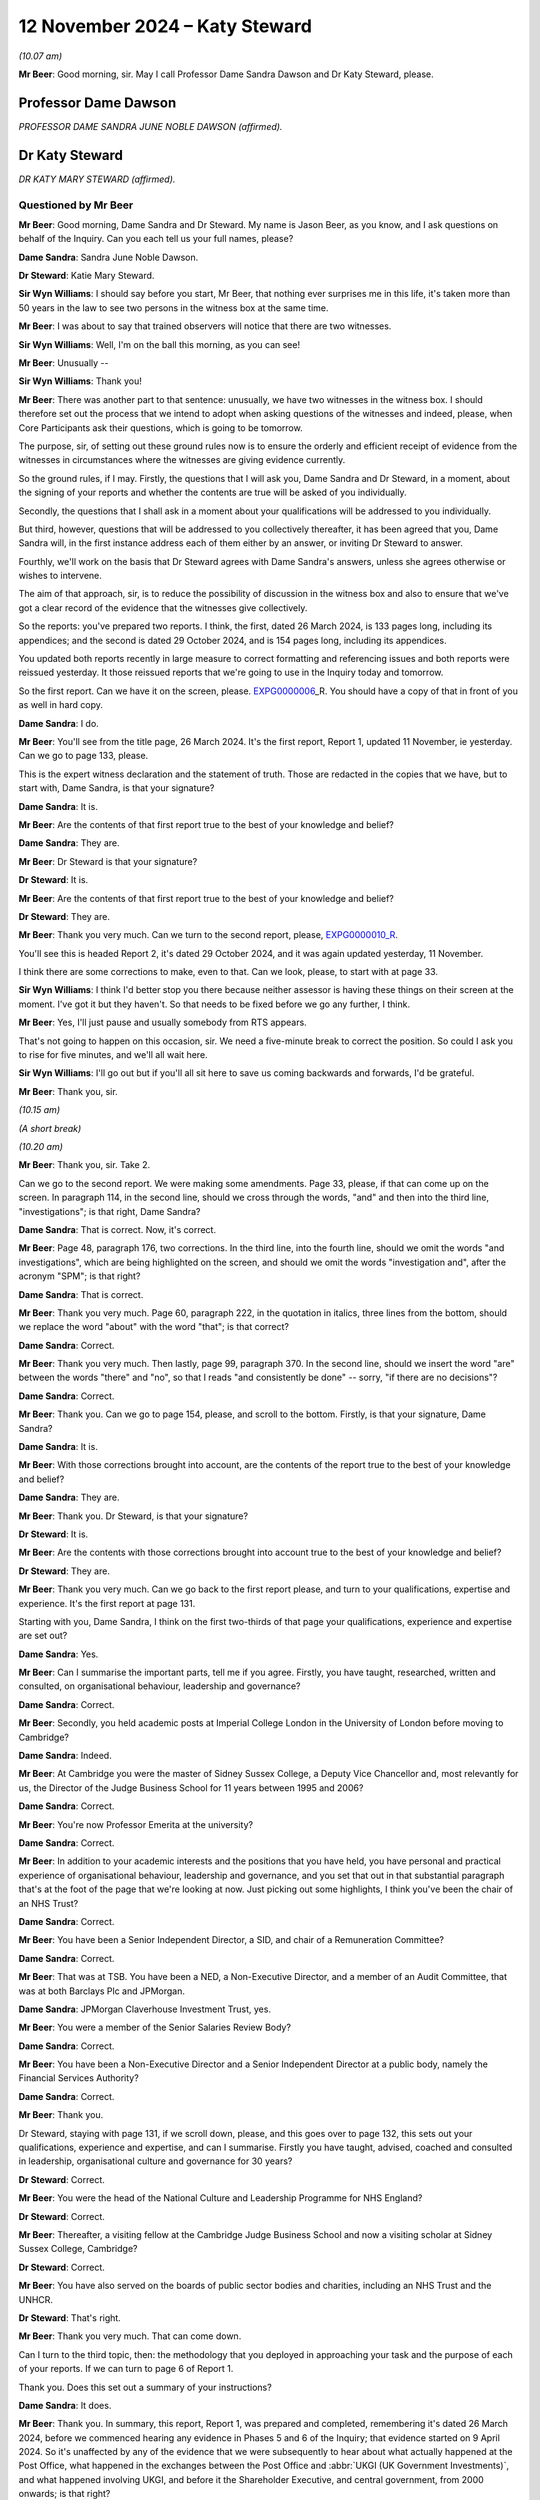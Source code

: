 .. raw:: html

   <a id="hearing-link" href="https://www.postofficehorizoninquiry.org.uk/hearings/phase-7-12-november-2024">Official hearing page</a>

12 November 2024  – Katy Steward
================================

.. raw:: html

   <details id="hearing-meta" open>
        <summary>
            <span class="open">Hide video</span>
            <span class="closed">Show video</span>
        </summary>
   <lite-youtube videoid="Klv7YLCqNpo" params="rel=0"></lite-youtube>
   <lite-youtube videoid="YWb1dYXwnUI" params="rel=0"></lite-youtube>
   </details>

*(10.07 am)*

**Mr Beer**: Good morning, sir.  May I call Professor Dame Sandra Dawson and Dr Katy Steward, please.

Professor Dame Dawson
---------------------

*PROFESSOR DAME SANDRA JUNE NOBLE DAWSON (affirmed).*

Dr Katy Steward
---------------

*DR KATY MARY STEWARD (affirmed).*

Questioned by Mr Beer
^^^^^^^^^^^^^^^^^^^^^

**Mr Beer**: Good morning, Dame Sandra and Dr Steward.  My name is Jason Beer, as you know, and I ask questions on behalf of the Inquiry.  Can you each tell us your full names, please?

**Dame Sandra**: Sandra June Noble Dawson.

**Dr Steward**: Katie Mary Steward.

**Sir Wyn Williams**: I should say before you start, Mr Beer, that nothing ever surprises me in this life, it's taken more than 50 years in the law to see two persons in the witness box at the same time.

**Mr Beer**: I was about to say that trained observers will notice that there are two witnesses.

**Sir Wyn Williams**: Well, I'm on the ball this morning, as you can see!

**Mr Beer**: Unusually --

**Sir Wyn Williams**: Thank you!

**Mr Beer**: There was another part to that sentence: unusually, we have two witnesses in the witness box. I should therefore set out the process that we intend to adopt when asking questions of the witnesses and indeed, please, when Core Participants ask their questions, which is going to be tomorrow.

The purpose, sir, of setting out these ground rules now is to ensure the orderly and efficient receipt of evidence from the witnesses in circumstances where the witnesses are giving evidence currently.

So the ground rules, if I may.  Firstly, the questions that I will ask you, Dame Sandra and Dr Steward, in a moment, about the signing of your reports and whether the contents are true will be asked of you individually.

Secondly, the questions that I shall ask in a moment about your qualifications will be addressed to you individually.

But third, however, questions that will be addressed to you collectively thereafter, it has been agreed that you, Dame Sandra will, in the first instance address each of them either by an answer, or inviting Dr Steward to answer.

Fourthly, we'll work on the basis that Dr Steward agrees with Dame Sandra's answers, unless she agrees otherwise or wishes to intervene.

The aim of that approach, sir, is to reduce the possibility of discussion in the witness box and also to ensure that we've got a clear record of the evidence that the witnesses give collectively.

So the reports: you've prepared two reports. I think, the first, dated 26 March 2024, is 133 pages long, including its appendices; and the second is dated 29 October 2024, and is 154 pages long, including its appendices.

You updated both reports recently in large measure to correct formatting and referencing issues and both reports were reissued yesterday.  It those reissued reports that we're going to use in the Inquiry today and tomorrow.

So the first report.  Can we have it on the screen, please.  `EXPG0000006 <https://www.postofficehorizoninquiry.org.uk/evidence/expg0000006-dame-sandra-dawson-and-dr-steward-expert-report>`_\_R.  You should have a copy of that in front of you as well in hard copy.

**Dame Sandra**: I do.

**Mr Beer**: You'll see from the title page, 26 March 2024. It's the first report, Report 1, updated 11 November, ie yesterday.  Can we go to page 133, please.

This is the expert witness declaration and the statement of truth.  Those are redacted in the copies that we have, but to start with, Dame Sandra, is that your signature?

**Dame Sandra**: It is.

**Mr Beer**: Are the contents of that first report true to the best of your knowledge and belief?

**Dame Sandra**: They are.

**Mr Beer**: Dr Steward is that your signature?

**Dr Steward**: It is.

**Mr Beer**: Are the contents of that first report true to the best of your knowledge and belief?

**Dr Steward**: They are.

**Mr Beer**: Thank you very much.  Can we turn to the second report, please, `EXPG0000010\_R <https://www.postofficehorizoninquiry.org.uk/evidence/expg0000010r-report-2-dame-sandra-dawson-and-dr-katy-steward-post-office-horizon-it>`_.

You'll see this is headed Report 2, it's dated 29 October 2024, and it was again updated yesterday, 11 November.

I think there are some corrections to make, even to that.  Can we look, please, to start with at page 33.

**Sir Wyn Williams**: I think I'd better stop you there because neither assessor is having these things on their screen at the moment.  I've got it but they haven't.  So that needs to be fixed before we go any further, I think.

**Mr Beer**: Yes, I'll just pause and usually somebody from RTS appears.

That's not going to happen on this occasion, sir. We need a five-minute break to correct the position.  So could I ask you to rise for five minutes, and we'll all wait here.

**Sir Wyn Williams**: I'll go out but if you'll all sit here to save us coming backwards and forwards, I'd be grateful.

**Mr Beer**: Thank you, sir.

*(10.15 am)*

*(A short break)*

*(10.20 am)*

**Mr Beer**: Thank you, sir.  Take 2.

Can we go to the second report.  We were making some amendments.  Page 33, please, if that can come up on the screen.  In paragraph 114, in the second line, should we cross through the words, "and" and then into the third line, "investigations"; is that right, Dame Sandra?

**Dame Sandra**: That is correct.  Now, it's correct.

**Mr Beer**: Page 48, paragraph 176, two corrections.  In the third line, into the fourth line, should we omit the words "and investigations", which are being highlighted on the screen, and should we omit the words "investigation and", after the acronym "SPM"; is that right?

**Dame Sandra**: That is correct.

**Mr Beer**: Thank you very much.  Page 60, paragraph 222, in the quotation in italics, three lines from the bottom, should we replace the word "about" with the word "that"; is that correct?

**Dame Sandra**: Correct.

**Mr Beer**: Thank you very much.  Then lastly, page 99, paragraph 370.  In the second line, should we insert the word "are" between the words "there" and "no", so that I reads "and consistently be done" -- sorry, "if there are no decisions"?

**Dame Sandra**: Correct.

**Mr Beer**: Thank you.  Can we go to page 154, please, and scroll to the bottom.  Firstly, is that your signature, Dame Sandra?

**Dame Sandra**: It is.

**Mr Beer**: With those corrections brought into account, are the contents of the report true to the best of your knowledge and belief?

**Dame Sandra**: They are.

**Mr Beer**: Thank you.  Dr Steward, is that your signature?

**Dr Steward**: It is.

**Mr Beer**: Are the contents with those corrections brought into account true to the best of your knowledge and belief?

**Dr Steward**: They are.

**Mr Beer**: Thank you very much.  Can we go back to the first report please, and turn to your qualifications, expertise and experience.  It's the first report at page 131.

Starting with you, Dame Sandra, I think on the first two-thirds of that page your qualifications, experience and expertise are set out?

**Dame Sandra**: Yes.

**Mr Beer**: Can I summarise the important parts, tell me if you agree.  Firstly, you have taught, researched, written and consulted, on organisational behaviour, leadership and governance?

**Dame Sandra**: Correct.

**Mr Beer**: Secondly, you held academic posts at Imperial College London in the University of London before moving to Cambridge?

**Dame Sandra**: Indeed.

**Mr Beer**: At Cambridge you were the master of Sidney Sussex College, a Deputy Vice Chancellor and, most relevantly for us, the Director of the Judge Business School for 11 years between 1995 and 2006?

**Dame Sandra**: Correct.

**Mr Beer**: You're now Professor Emerita at the university?

**Dame Sandra**: Correct.

**Mr Beer**: In addition to your academic interests and the positions that you have held, you have personal and practical experience of organisational behaviour, leadership and governance, and you set that out in that substantial paragraph that's at the foot of the page that we're looking at now.  Just picking out some highlights, I think you've been the chair of an NHS Trust?

**Dame Sandra**: Correct.

**Mr Beer**: You have been a Senior Independent Director, a SID, and chair of a Remuneration Committee?

**Dame Sandra**: Correct.

**Mr Beer**: That was at TSB.  You have been a NED, a Non-Executive Director, and a member of an Audit Committee, that was at both Barclays Plc and JPMorgan.

**Dame Sandra**: JPMorgan Claverhouse Investment Trust, yes.

**Mr Beer**: You were a member of the Senior Salaries Review Body?

**Dame Sandra**: Correct.

**Mr Beer**: You have been a Non-Executive Director and a Senior Independent Director at a public body, namely the Financial Services Authority?

**Dame Sandra**: Correct.

**Mr Beer**: Thank you.

Dr Steward, staying with page 131, if we scroll down, please, and this goes over to page 132, this sets out your qualifications, experience and expertise, and can I summarise.  Firstly you have taught, advised, coached and consulted in leadership, organisational culture and governance for 30 years?

**Dr Steward**: Correct.

**Mr Beer**: You were the head of the National Culture and Leadership Programme for NHS England?

**Dr Steward**: Correct.

**Mr Beer**: Thereafter, a visiting fellow at the Cambridge Judge Business School and now a visiting scholar at Sidney Sussex College, Cambridge?

**Dr Steward**: Correct.

**Mr Beer**: You have also served on the boards of public sector bodies and charities, including an NHS Trust and the UNHCR.

**Dr Steward**: That's right.

**Mr Beer**: Thank you very much.  That can come down.

Can I turn to the third topic, then: the methodology that you deployed in approaching your task and the purpose of each of your reports.  If we can turn to page 6 of Report 1.

Thank you.  Does this set out a summary of your instructions?

**Dame Sandra**: It does.

**Mr Beer**: Thank you.  In summary, this report, Report 1, was prepared and completed, remembering it's dated 26 March 2024, before we commenced hearing any evidence in Phases 5 and 6 of the Inquiry; that evidence started on 9 April 2024.  So it's unaffected by any of the evidence that we were subsequently to hear about what actually happened at the Post Office, what happened in the exchanges between the Post Office and :abbr:`UKGI (UK Government Investments)`, and what happened involving UKGI, and before it the Shareholder Executive, and central government, from 2000 onwards; is that right?

**Dame Sandra**: That's correct.

**Mr Beer**: Thank you.  In paragraph 1, in (i) there, you say:

"We are instructed to provide a report which sets out what might typically be expected/best practice ..."

In paragraph (ii), in the second line, you say that the report deals with "generally expected standards".

Do I understand correctly that the standards which you say ought to have been achieved in this period do not represent, in your view, a counsel of perfection?

**Dame Sandra**: That's exactly right.  The standards are ones which are generally expected.  They're not the highest level or the lowest level.

**Mr Beer**: So they're, is this right, the standards reasonably to be expected from a company in the position of the Post Office?

**Dame Sandra**: Indeed.

**Mr Beer**: Thank you.  Looking at (iii) and (iv), you tell us that Annex A to your first report provides a chronology of the laws and guidance on governance of companies which applied during the relevant period, 1999 to 2019, presented chronologically, split into columns: the left-hand side are the requirements and guidance which apply to companies, special attention paid to publicly listed companies; the right hand requirements are the public companies or entities which are wholly owned or controlled by the Government.  You say, and we're going to look at Annex A, in a moment:

"Whilst there are differences between publicly listed and publicly owned companies, it is notable that in matters of governance during the relevant period, one finds the requirements and expectations for all organisations in the UK have tended, and tended to be encouraging by governments and regulators, to follow the approach adopted in law and guidance for publicly listed companies."

**Dame Sandra**: That's correct.

**Mr Beer**: If we can look at Annex A, I am not going to go through the detail but just want to establish how it works.  It begins on page 93.

In we scroll down after the preamble, we can see the two columns you mention, one is headed "Formal Legal Requirements for Corporate Governance", and on the right-hand side "Formal Legal Requirements that would apply to Public Corporations/Companies in Government".

**Dame Sandra**: Correct.

**Mr Beer**: You essentially track across time, we can see on this page 1998 and 2006, and if we go over the page and keep scrolling, and keep scrolling, nothing relevant in '93 and '94, for example.  So that's the way the thing works.

If we can go back, please, to page 93 and look at box 1.1 and 2.1.  Thank you.  Here you note some of the requirements of the Companies Acts in 1995 and 2006, on the left-hand side, that applied to companies.  Then on the right side, public corporations or companies essentially in Government ownership; is that right?

**Dame Sandra**: That's correct.

**Mr Beer**: You note that the Companies Act, on the right-hand side, covers companies in Government ownership, ie incorporated companies in which the Government is a large or sole shareholder.

**Dame Sandra**: Indeed.

**Mr Beer**: So you're essentially suggesting that we should read what we read in the left-hand box into the right hand box; is that right?

**Dame Sandra**: Indeed.

**Mr Beer**: Thank you.  Can we look at another example of how this works at page 100, and scroll to the foot of the page, please, and look at paragraph 1.8 and 2.3.  1.8, the left-hand column, normal companies; right-hand side, companies in Government ownership.  You point out there that in relation to ordinary companies in 2005, there was revised guidance on the Combined Code --

**Dame Sandra**: Indeed.

**Mr Beer**: -- in the same year, issued by the Treasury and the Cabinet Office, a Corporate Governance Code in central government departments?

**Dame Sandra**: That's correct.

**Mr Beer**: Is, just by way of detail, that -- what's recorded in box 2.3 -- the first occasion on which Government issued a Corporate Governance Code?

**Dame Sandra**: Yeah.

**Mr Beer**: So the first time that there was a formal document issued by Government about government-owned companies was that issued by Treasury and the Cabinet Office in 2005?

**Dame Sandra**: Yes.  You'll note that there was -- in 2001, we've noted the "Management of Risk -- a Strategic Overview", rapidly became known as The Orange Book, which had, we thought, some relevance.

**Mr Beer**: If we go back --

**Dame Sandra**: It was in 2001.

**Mr Beer**: If we go back to that, that's on the top of page 99.  You're referring to The Orange Book.  Was that principally about risk management for Accounting Officers?

**Dame Sandra**: It was, yes.  It was about the management of risk.

**Mr Beer**: Rather than the broader subject of corporate governance?

**Dame Sandra**: Indeed, indeed.

**Mr Beer**: Thank you.  So that's how Annex A works, and that will be an important source of material for the Inquiry in due course.  I'm not going to go through it.  It speaks for itself.

**Dame Sandra**: May I add that on page 94, we've moved from formal legal requirements into codes and guidance, which I think you didn't directly --

**Mr Beer**: I skipped over.

**Dame Sandra**: Yes.

**Mr Beer**: Thank you, you're right to pick me up, the second person that's done that this morning.  Page 93, just so we can all understand what you're speaking about.  The two headings there are both about formal legal requirements, they both start in that way and address law --

**Dame Sandra**: Mm-hm.

**Mr Beer**: -- ie primary legislation and Act of Parliament.

**Dame Sandra**: Mm.

**Mr Beer**: Then, over the page to 94, and scroll down, please.  Essentially new headings, maintaining the same approach: left-hand side companies; right-hand side companies in Government ownership, here dealing with other instruments, codes, guidance, and similar documents.

**Dame Sandra**: That's correct.

**Mr Beer**: Thank you very much.

Can we go back to page 6 of your first report, please.  You'll see in (vi), at the foot of the page, you say:

"Beyond identifying specific requirements and guidance for governance [as summarised in that table we've just looked at], we have commented on what might normally be regarded as known reasonable practice in governance, management and leadership.  [That commentary] is based on our experience and expertise."

Just so that I understand what you're saying there: you're saying that part of your report is founded on law or one of the other instruments summarised in Annex A, but other parts of your report are not founded on such instruments: they are based upon your experience and expertise?

**Dame Sandra**: That's correct.

**Mr Beer**: You then set out, if we go over the page, please, over eight chapters, the headings of which are set out there, your views on what might reasonably be expected of a company in the position of the Post Office between 1999 and 2019?

**Dame Sandra**: That's correct.

**Mr Beer**: Thank you.  This does not comment, Report 1, upon the extent to which those standards reasonably to be expected of the Post Office were, in fact, realised.

**Dame Sandra**: Makes no comment.

**Mr Beer**: Thank you.

Can we go to Report 2, please -- I apologise for the delay, the system is taking a little while today -- and turn to page 6.  Here you've set out your approach, your methodology, in relation to Report 2, and this report, is it right, was prepared in the course of, and then after, the evidence was heard in Phases 5 and 6?

**Dame Sandra**: That's correct.

**Mr Beer**: You tell us in paragraph 2 that it wasn't your intention, nor indeed were you instructed to establish any matters of fact.  In paragraph 3, you tell us that you have applied, you have been mindful of, the standards of expected behaviour that you set out in Report 1.  That is -- I've used the language within the Inquiry in the past -- Report 1 as being essentially the Highway Code of corporate governance; is that an unfair description of it?

**Dame Sandra**: That's entirely right and, in relation to Report 1, the concluding section 8, as we identify there, also includes a commentary on what it's like to experience organisations, particularly in relation to authority, power, leadership, culture and communication.

**Mr Beer**: You tell us in paragraph 4, by way of a reminder, what Annex A, an important document of Report 1 consists of.  In paragraph 5 you say the instruments you mention provide the foundation for considerable consensus reflected in the large volume of written and broadcast advice on what makes good board governance and executive management.  What was the point you were making there, that the volume of material --

**Dame Sandra**: Yes, one might have expected expert evidence from an academic to be replete with references.  The truth of the matter is that there is an enormous amount which is written and expressed about management, leadership and Government, there is a general consensus which may be available at any book stall or advice from a professional services organisation, and we felt that that consensus was sufficiently strong for us to rely upon it.

**Mr Beer**: Thank you.  You tell us in paragraph 6 that in preparing this second report you drew on your reading of your selection of the evidence, including excerpts from witness statements and transcripts of oral evidence and, I think, reading some of the underlying material --

**Dame Sandra**: That's correct.

**Mr Beer**: -- the primary documents.

You tell us in paragraph 7 that you reviewed that evidence and yourself chose three case studies for analysis?

**Dame Sandra**: Correct.

**Mr Beer**: Am I right in believing that those case studies chosen for Report 2 do not represent the entirety of any view on the propriety of the Post Office's governance, over the time period relevant to this Inquiry?

**Dame Sandra**: That's correct.

**Mr Beer**: Instead, they are prepared to assist the Inquiry but do not reflect any conclusion of the entirety of any good or bad practice in the governance of the Post Office between 1999 and 2019?

**Dame Sandra**: That's correct.

**Mr Beer**: You tell us that in being selective -- the third line of paragraph 8, of themes and evidence you:

"... appreciate there may be additional or alternative constructions based on the body of evidence before the Inquiry which we have not considered."

Can you explain what lay behind that evidence?

**Dame Sandra**: The vast body of material before the Inquiry was such that we made selection but there may be people who think, "Well, they should have looked at this", or, "They should have looked at that", which we didn't do.

**Mr Beer**: So you're telling us that, even in the case of the case studies, the examination of the material has not been exhaustive, ie looking at every document?

**Dame Sandra**: We cannot know.

**Mr Beer**: Can we turn, please, to pages 8 and 9.  This sets out the scheme of your report.  Is this a fair summary if we look at page 9 first.  You looked at three case studies: the Wolstenholme case in 1994; the consideration of the Second Sight Interim Report by the Post Office Board in 2013; and the handling of Simon Clarke's Advice, or one of them, by the Post Office Executive in 2013?

**Dame Sandra**: Indeed.

**Mr Beer**: Those are the three case studies.  Can you help us: why did you pick those three case studies?

**Dame Sandra**: We reviewed in general the material that we had before us.  We considered the -- our instructions, and we thought, as illustrations, those case studies were ones that we would wish to go into some depth with. At the beginning of our work, we were more optimistic and we thought there may be indeed other case studies, but we did -- we were only able to do three.

**Mr Beer**: Then if we go back to page 8, please.  You say in paragraph 13 that:

"... the Overview, provides a thematic summary of [your] observations on [the Post Office's] Board Governance and ... Executive Management and Organisation, which are based largely on the description and analysis of the three selected case studies, informed by a wider reading of a selection of evidence before the Inquiry."

Then you identify your themes.  If we just scroll down, are they split between themes that relate to, essentially, governance by the Board and then themes that relate to the executive, for its part?

**Dame Sandra**: That's correct.

**Mr Beer**: So the first six relate to the Board and then, if we scroll down, please, the remaining three relate to the Executive?

**Dame Sandra**: That's correct.

**Mr Beer**: So just pausing there: approaches three case studies across time.  We've seen one in 2024 and two in 2013.

**Dame Sandra**: Yes.

**Mr Beer**: Using those as your evidential base, you've identified or isolated nine themes --

**Dame Sandra**: Correct.

**Mr Beer**: -- six which relate to board level governance and three of which relate to management and organisation by the executive?

**Dame Sandra**: Indeed, correct.

**Mr Beer**: While there are no case studies picked up by you between 2004 and 2013, that does not mean that there are no questions of governance arising for you; is that right?

**Dame Sandra**: Neither before 2004 nor between 2004 and 2013, nor subsequent to 2013.

**Mr Beer**: So we shouldn't take from that that there are no questions of governance arising which the Inquiry therefore shouldn't look at?  The Inquiry should look at those by reference to the -- firstly, the principles that are derived from your first report but, secondly, from your analysis of the three case studies and the themes in your second report?

**Dame Sandra**: That is exactly the case.

**Mr Beer**: Thank you.  That can come down.

Throughout this second report, you identify actions on the part of the Executive, the Chief Executive, the Chair and the Board, which amount in your view to a failure of governance?

**Dame Sandra**: We'd identified a number of things which we believe are indeed a failure of governance.  Governance, of course, is a series of processes, structures, systems and rules, underpinned by behaviour and culture.  And, therefore, where the failure exactly occurs in that overall network of structures, systems, processes, behaviour and control, we hope we've indicated.  But failures of governance could be many things.

**Mr Beer**: What does "failure", "governance failure" or "failure of governance" mean?

**Dame Sandra**: When one is concerned with the governance of organisations, you're concerned with the structure, systems, processes, behaviour and culture which will secure the governance and management of the organisation in the best interests of that organisation and, therefore, if one identifies a failure, it is that it does not appear to be, to us, to be in the best interests of that organisation to pursue its purposes.

**Mr Beer**: And also a failure to meet the reasonably expected standards of good governance identified in Report 1?

**Dame Sandra**: And that was the basis on which I made my prior comment.

**Mr Beer**: So where, in each case in Report 2, a failure is identified by you and Dr Steward, that would have been a failure according to the standards in play at the time?

**Dame Sandra**: Indeed, in our belief.

**Mr Beer**: So to take an example, if there were facts on which it might reasonably be concluded that the Chief Executive or the Chair or members of the Executive had critical information about risk that was not provided to the Board, you could break down by reference to the law, the policy or the guidance identified in Report 1 how that would, in fact, be a governance failure?

**Dame Sandra**: Indeed.

**Mr Beer**: I think it's right to say you don't do that on every occasion --

**Dame Sandra**: We don't.

**Mr Beer**: -- because you've already identified in Report 1 what the relevant standards are?

**Dame Sandra**: Indeed.

**Mr Beer**: So where we read "failure of governance", "governance failure" or "failure", that's to be taken as a reference back to the standards in Report 1?

**Dame Sandra**: It does, absolutely.

**Mr Beer**: So in the scenario I've just described, the failure to provide relevant information about risk by a member of ExCo or the CEO to the Board, there could be a possible breach of Directors' duties in the Companies Act?

**Dame Sandra**: It could be.

**Mr Beer**: It could be a breach of duties of common law or it could be a failure to adhere to reasonably accepted standards in a Corporate Governance Code?

**Dame Sandra**: Indeed.

**Mr Beer**: It might indicate a possible failure in the relationship between one of the individuals and the Board?

**Dame Sandra**: Indeed.

**Mr Beer**: Can we turn, please, to Report 1, then.  I want to try to deal with this briefly if we can, and start by looking at paragraph 1.2 on page 8.

**Dame Sandra**: 1.2?

**Mr Beer**: On page 8.  So just to remember, Report 1 has eight topics and this is topic 1: Governance, Principles and Codes.  We see that from the top of the page.  It might be helpful if you just -- this chapter runs for, I think, 12 or 13 pages up to page 20.  Could you, in a paragraph or two, describe sort of the purpose or coverage of this chapter?

**Dame Sandra**: We were eager to lay out the historical context and how that had then developed into codes of practice.  We identify that, in a way, the roots of governance were around protecting the rights of shareholders, which became very important when you got a split between ownership and control, and the question was: how were the executive, who no longer owned the business, going to be held to account and who was going to hold them to account?  And that led to the formation of boards and, in time, particularly in relation to the development of the contemporary governance, the work that followed the Cadbury Committee, which then became -- that was in 1992, and then together with Greenbury in '95 and Hampel in '98 became enshrined in the Combined Code on Corporate Governance, which really is the first time that these matters have been brought together, which dealt with the need to separate the Chief Executive and the Chair and which identified roles, specific roles, for Non-Executive Directors.

In the subsequent 25 years, that Combined Code, from 2010, understood as the UK Corporate Governance Code, has increasingly identified areas beyond roles and responsibilities dealing, for example, with audit; dealing with risk; dealing with the need to disclose certain matters with relation to conflicts of interest; and then latterly, matters to do with diversity, equality and inclusion, and other societal aspects.

What can be seen, I believe, from Annex A is that this is an evolving story and I'm mindful that the Inquiry is dealing with 20 years of that evolving story, and we've tried to be careful to look at what would have been contemporarily expected at the time.

**Mr Beer**: Thank you.  If we just scroll down on this page, just some terminology.  You tell us in 1.2.1 that UK practice is to have a unitary board of executive and non-executive directors.  That is opposed to what?

**Dame Sandra**: That is opposed particularly, if one looks to organisations in Continental Europe, where there is often a two-tier board: the overseeing board, which will have a representative of a larger number of stakeholders; and executive board, which is responsible for running the business.

In the UK, the custom has been for the executives and the non-executives to sit together and it's normal that the Chief Executive and often the Chief Finance Director or Finance Director will sit as board members, as well as having their executive responsibility and, in that sense, it's called a unitary board.

**Mr Beer**: Thank you.  In 1.2.3 at the foot of the page, you tell us what you have just mentioned about Cadbury, Greenbury, and the Hampel Committees becoming enshrined in the Combined Code, which you told us was called the Combined Code, up until 2010 --

**Dame Sandra**: Correct.

**Mr Beer**: -- after which time it was known as the UK Governance Code or the Code of Governance.

**Dame Sandra**: Yeah.

**Mr Beer**: In what sense was it combined?

**Dame Sandra**: I've often wondered that.  It was combined in the sense that it amalgamated these different reports from different committees and these different expectations of governance, and that word "combined" is just asserted.

**Mr Beer**: Thank you.  If we go over the page to page 9, you tell us that that code in 1.2.4, through its principles and provisions, gives a well established base set of regulations and guidance on the two things that you mention there:

"The structure and operation of Boards of Directors, including roles and responsibilities of Chairs and Chief Executives; and

"Roles and responsibilities of Shareholders (particularly institutional shareholders, with relatively large shareholdings)."

So is the point you're making there that this code, across the entirety of the period that we're looking at, was an easy-to-find instrument which set out detailed and a well-established base of guidance?

**Dame Sandra**: I am afraid I didn't hear the word you said before "set out something" --

**Mr Beer**: Detailed and well established set of guidance on the two things that you mentioned?

**Dame Sandra**: Indeed.  That's correct.

**Mr Beer**: So the point, is this right, that you're making, is that one doesn't have to search very far?  It's not a voyage of discovery to find out what corporate governance standards and principles were in this period?

**Dame Sandra**: No, absolutely not and I think the coming of Cadbury was really a very momentous period for UK governance and, as we've seen in relation to Appendix A, Government itself looked back and looked at commercial organisations and said, "Ah, these standards, they should indeed apply as best as they can to those organisations".  Charities similarly looked at them and thought they should apply, and other private organisations began to think, "Oh, these criteria, these recommendations, these principles, are basic and sound, and we should apply them".

**Mr Beer**: In terms of the duties to comply, you tell us in paragraph 1.25 that:

"Boards in their ... annual reports have either to '[complain] or explain' why, in their 'special/individual circumstances', the Code's requirements are not in their view appropriate or advisable in the circumstances."

**Dame Sandra**: They may indeed "complain" but they are required to "comply or explain".  And so if, for example, it says the chair and the chief executive should have separate -- should be separated, no one man or woman should hold them both, there were some organisations where it was felt by the board that it was appropriate in their circumstances that they should be combined, in which case, in their annual report, they would have to explain why it was in their particular circumstances they were not complying.

**Mr Beer**: Thank you.  Can we go over to page 10, please, and look at paragraph 1.3.1.  You say that:

"It has become increasingly accepted that Corporate Governance codes for commercial companies offer guidance to other forms of ownership, notably ..."

Then (c), which concerns us:

"Publicly owned assets, where the owner is the national government (or local authority) and a major element of funding comes from the taxpayer, sometimes in combination with revenue from commercial activity.  The governance of such publicly owned companies is central to our instructions."

So is the point that you're making there that, what we read in the Combined Code and then the UK governance codes, should be something which is applied to a company which has publicly-owned assets?

**Dame Sandra**: That is indeed the case, and Government frequently asserted, when looking at different public bodies, that the expectation was that, insofar as was appropriate for their circumstances, these codes and principles should apply.

**Mr Beer**: Thank you.  Can we look at the foot of the page please, which, I think, is the point you have just mentioned.  You say in 1.4.1:

"The government has drawn on corporate governance for publicly listed companies to provide a framework for how the governance of an array of public bodies should be governed."

Then I think you quote from the Treasury publication that we looked at in Appendix A:

"Good corporate governance is fundamental to any effective and well managed organisation and is the hallmark of an entity that is run accountably and with the long-term interest clearly in mind."

Is that right: that's one of the pronouncements that you rely on to support the assertion that our Government has suggested compliance with the corporate governance codes for companies in public ownership?

**Dame Sandra**: That is correct.

**Mr Beer**: Thank you.  Can we go forward, please, to page 15. You start off here dealing with what you describe in the cross-heading above, 1.6.2, with "Four Levels of Accountability".

**Dame Sandra**: Yes.

**Mr Beer**: I find this a little complicating (sic).  Can you explain: firstly, the four levels of accountability, are they levels that you have designed or thought of --

**Dame Sandra**: Yes.

**Mr Beer**: -- in connection with the Post Office?

**Dame Sandra**: They are our invention of trying to make sense of who is accountable to whom at different stages of the period, the relevant period.  And that's why, in Appendix B, we identify each of the levels.  So I'll explain each of the levels.  The first level is who was accountable for running the Post Office business, which --

**Mr Beer**: Sorry to speak across you there, Dame Sandra, I'm going to come to Appendix B in a moment.

**Dame Sandra**: Right.

**Mr Beer**: I just want to work out, at the moment --

**Dame Sandra**: Okay.

**Mr Beer**: -- what these levels of accountability are.  So, firstly, they're not a concept from corporate governance, academic research that everyone in the corporate governance world would know, "Ah, the four levels of accountability"; they're your design for this problem?

**Dame Sandra**: They are our design for this problem.

**Mr Beer**: Okay.  If you then just talk us through.  Level 1, POB, the Post Office Business.  Here you start appealing to lawyers by using these acronyms.  But the Post Office Business, just explain what that level is, please?

**Dame Sandra**: That is the level which is running the Post Office Business, including, for example, the subpostmasters network and matters connected with Horizon.  They had -- okay.

**Mr Beer**: Then if we scroll down, please, to 1.6.4, the second level of accountability.  OPOD, the intermediate ownership of Post Office Business.  Can you summarise that for us, please?

**Dame Sandra**: This the level above the Post Office Business, so, very initially, the Post Office Authority, and then in that period when the Post Office was owned -- was a subsidiary of variously called Royal Mail Holdings and other holding companies, this was that intermediately ownership level, so it was the ownership of the Post Office Business.

**Mr Beer**: Thank you.  Then level 3, AGS, Active Government Shareholder.  Can you briefly summarise this for us?

**Dame Sandra**: Yes, that is where the Government, as shareholder, identified its role and required some accountability from both the Post Office Business and the intermediate ownership of the Post Office to that shareholder.

**Mr Beer**: Thank you.  Then over the page, level 4: the Government, the fourth level, if you can briefly explain that for us?

**Dame Sandra**: Ministers and senior civil servants in the relevant sponsoring Department on whose behalf investors were providing oversight.

**Mr Beer**: Thank you very much.

Then the next part of your report deals with what you describe as three phases in accountability.  So this is essentially a chronological account --

**Dame Sandra**: Yes.

**Mr Beer**: -- across time, between 1999, right up until 2019, which is your relevant 20-year period.  So if I can understand what's going on here, is it right to say that you then looked chronologically at how the four levels of accountability applied across time and split that broadly into three periods, three phases?

**Dame Sandra**: That's correct, and the periodicity was our construction again.

**Mr Beer**: Thank you.  So Phase 1 is between 1999 and 2001. What you do is then you narrate for us in 1.6.8(a) what level 1 was and its relationship to level 2, taking us back to your concepts.

**Dame Sandra**: Indeed.

**Mr Beer**: Then if we scroll down, please, and over the page. Then in (b) at the top of the page, "Level 2 and its relationship with Level 4", that's because there was no level 3 at that stage?

**Dame Sandra**: Indeed.

**Mr Beer**: Then Phase 2, again, you're essentially applying these two dimensions/levels, across time.

**Dame Sandra**: Indeed.

**Mr Beer**: Tell us in 1.6.9(a) what level 1 and its relationship to level 2 was in this 11 or 12-year period and in (b) the relationship of levels 1 and 2 to 4, and the relationship of levels 1 and 2 to 3.

**Dame Sandra**: Indeed.

**Mr Beer**: Then over the page, please.  The last phase, the six or seven-year period between 2013 and 2019, in (a) you tell us about level 1's relationship to 2, the relationship of 1 and 2 to 3 in (b), and then, over the page and scroll down, please, level 3's relationship to level 4?

**Dame Sandra**: Indeed.

**Mr Beer**: So what you were trying to do, is this right, is bring some sense to a changing picture of corporate structures with either more or less intermediate levels between level 1 and level 4 across time?

**Dame Sandra**: That's exactly correct.

**Mr Beer**: Is that represented in more detail in Annex B of your report, starting at page 112?

**Dame Sandra**: That was our intention.

**Mr Beer**: If we turn that up please, page 112.  So, rather than setting out essentially in narrative format, which is what you did in the body of the report, the phases and the levels, this seeks to combine the pair of them in a table; is that right?

**Dame Sandra**: That is correct.

**Mr Beer**: This is for real aficionados, if we look, for example, in Phase 1, 1999 to 2000, we can see in 1999 the existence of levels 1, 2 and 4, but not level 3, as you've just described.  You have described the nature of the entity at levels 1, 2 and 4, as respectively Post Office Counters Limited, and you've put the company's number, it's how it was incorporated and the fact that it was a subsidiary of the Post Office Authority, which was a statutory corporation.  You tell us in about the fifth column along, a statutory corporation with power to issue directions to the Post Office.  The sponsoring Department was the Department of Trade and Industry, the DTI, and the Secretary of State was Stephen Byers.

**Dame Sandra**: That's correct.

**Mr Beer**: If we just scroll down we see you track that across time from the year 2000 on that page, 2001 into Phase 2, the second period, from the following page, and so on.

**Dame Sandra**: That's correct.

**Mr Beer**: So this is a two-dimensional representation in tabular format of the concepts that you have isolated, ie what is the overall corporate structure at four levels, and how did it change across time?

**Dame Sandra**: That's correct.

**Mr Beer**: Thank you very much.

Was there any relevance or significance to these what might be described as shifting sands of corporate identity across time?

**Dame Sandra**: The relevance for us was that the essential part of governance is accountability: to whom am I accountable for what?  And therefore, it was very important to understand that accountability in overall terms that was based on the corporate structure.

**Mr Beer**: Thank you.  Well, that's very valuable work, if I may say so, and will be of use to the Inquiry in due course.  I am not going to go through the many pages of the table because we've got --

**Dame Sandra**: Thank you.

**Mr Beer**: Can we go back to page 20 in the body of the report, at 1.6.11, at the top of the page there, you summarise this exercise by saying:

"In conclusion, based on the guidance (Annex A) [which we've looked at in summary to see how it works], and the information available to the authors as summarised in Annex B [which we've looked at in summary], from 2001, one would expect governance structures in [levels 1 and 2] to be modelled on the corporate governance of commercial companies with [a] fully functioning executive and (where applicable) board structures including NEDs, board committees etc, whilst also paying regard to aspects derived from their public ownership by government."

**Dame Sandra**: That's correct.

**Mr Beer**: Thank you very much.

Sir, we've been going for 1 hour and 15 now, even despite the break.  Might we take the morning break now until 11.30?

**Sir Wyn Williams**: Yes, certainly.

**Mr Beer**: Thank you very much.

*(11.15 am)*

*(A short break)*

*(11.30 am)*

**Sir Wyn Williams**: Just give them a second or two.

**Mr Beer**: Will do, sir.

Can I turn, Dame Sandra, Dr Steward, to Chapter 2 of your first report, that starts at page 21.  This chapter runs from pages 21 to 35 of the first report.  It's under the heading of "Accountability"; can you describe for us in a paragraph or two the purpose and coverage of this chapter of your report?

**Dame Sandra**: Accountability is at the heart of governance. It explains to whom am I accountable for what? Governance is about relationships and responsibilities. So if I am responsible for doing A, who is going to see that I exercised that responsibility; to whom am I accountable for doing that?

Accountability is formal obligation: it can be specified in job descriptions, it can be specified indeed in the codes of governance.  But it's also informal expectation.  Since those to whom I am accountable or who are accountable to me will be -- understand their accountability by the way in which our relationship develops.

There is also a voluntary choice exercise which is that one may emphasise one's accountability, for example, to the sense of public interest, or one might emphasise one's accountability for ensuring the corporate success of the organisation, which is beyond the formal obligation.  And the importance of accepting responsibility and understanding that one has to account for one's actions to a third party is a fundamental aspect of accountability.

**Mr Beer**: Thank you.  Then from paragraph 2.2 onwards, that big bold heading "Board Accountabilities Arising from the Corporate Code", do you set out, right up until page 30, the elements of a corporation arising from the corporate code and describing the accountability responsibilities of each of them?

**Dame Sandra**: Indeed we do and so we begin there with the board as a whole.

**Mr Beer**: Then if we go over the page, please, at the foot of the page 22, you deal with board committees.

**Dame Sandra**: Indeed.

**Mr Beer**: Then if we go on to page 24, you address the accountabilities of and to a chair of a board.

**Dame Sandra**: Correct.

**Mr Beer**: Then page 27, non-executive directors.

**Dame Sandra**: Correct.

**Mr Beer**: Over the page, SIDs or senior independent directors, then halfway down the page the chief executive and then to page 29, other executive board members, the chief finance officer, et cetera, and then at the foot of the page, the company secretary.

**Dame Sandra**: That's correct.  And with regard to the other executive board members, it particularly says, for example, because they wouldn't necessarily be on the board but if they were, as an executive director, this would be their duties and accountability.

**Mr Beer**: Does it follow that, in the pages we've just looked at, that is essentially not you speaking, ie the pair of you speaking: this is you explaining the elements of the Corporate Code speaking?

**Dame Sandra**: This is indeed that basis.  We haven't invented these.

**Mr Beer**: No, exactly.  So these are references to the accountabilities of each of the organisations or things, or individuals by reference to an instrument, which the Post Office ought to have abided by or explained why not.

**Dame Sandra**: Yes.

**Mr Beer**: Just one question on the detail of what you have narrated there then, page 27, under the heading "Non-Executive Directors", and you divide into (a) and (b) two groups of NEDs --

**Dame Sandra**: Yes.

**Mr Beer**: -- what you describe as INEDs and NINEDs.

**Dame Sandra**: Yes.

**Mr Beer**: I think this is a distinction we may not have come across in the Inquiry, can you explain please between INEDs and NINEDs, in simple terms, if you could?

**Dame Sandra**: Yes, INEDs are independent non-executive directors.  They are appointed for the purposes of the fact that they are independent and they will bring that independent perspective as well as their specialist relevant expertise to the board.

Some non-executive directors, that is they are not executives responsible for running the company, are not in fact independent NEDs, INEDs, they are NINEDs, that is they're non-independent non-executive directors, and non-independent non-executive directors have already got some link to the company or the corporation.  They can be nominated by the shareholders because they've got a special relationship with the shareholders.  And, in the case before the Inquiry, there are examples of the shareholder appointing non-executive directors, and they would be NINEDs, or they may have had a previous executive position in the organisation and they move from an executive position to a non-executive position but they're not independent because they're utterly steeped in the company.

They may, indeed, have been responsible for developing various aspects of its strategy or operation, so they cannot be seen to be independent but they are thought by the board of those companies to have such special expertise that they wish to retain them as a non-executive director.

**Mr Beer**: So within that subcategorisation of NINEDs we're concerned with the first of them --

**Dame Sandra**: We are.

**Mr Beer**: -- as you've explained, namely nomination by shareholders, in this case the shareholder, the Government.  Did that nomination occur both when ShEx and then :abbr:`UKGI (UK Government Investments)` were the level 3 intermediary?

**Dame Sandra**: That is correct.

**Mr Beer**: Are there any different duties that apply to a non-independent NED as opposed to an independent NED.

**Dame Sandra**: All directors of the board are governed by their individual and collective responsibility as directors and they share that responsibility as directors.

Ordinary, one might say, non-executive directors are there for the reasons given above.  Non-independent non-executive directors are there for the reason of being a director, but also to keep the shareholder regularly informed about matters of concern, to keep the shareholder in touch with what's going on with the business, to consult with the shareholder on major decisions, and to ensure a two-way channel of communication between the board and the shareholder. They also bring their specialist expertise.  So there is a difference.

**Mr Beer**: Do they fall to be treated any differently by the balance of the board?

**Dame Sandra**: The way any board operates is very much open to the interpretation within the bounds of the guidance by the chair and the board collectively.  In my personal experience, occasionally there will be matters where it is thought that their particular shareholder interest may make it inappropriate for them to continue with the discussion, and they may feel a conflict or their particular position requires them to absent themselves or they may indeed be asked to absent themselves.

In my experience, that's comparatively rare, but the very fact that they have a particular relationship with the shareholder may mean that there are times when they are not party to certain board discussions.  Apart from that, they are fully members of the board.

**Mr Beer**: Thank you.  Can we go on, please, after checking that point of detail, to page 30.  This is the next big heading in the report, concerning "The Role of the Shareholder".  Then if we look over the page to paragraph 2.4, "The Role of the Executive", and then over the page to paragraph 2.5, "Strategy".

Can I just check the status of those big paragraphs. That's essentially the pair of you speaking; is that right?

**Dame Sandra**: With regard to the role of the shareholder and the role of the executive, is that the question?

**Mr Beer**: Yes, and strategy, as opposed to being drawn from codes?

**Dame Sandra**: Well, the role of shareholder is implicit in the whole of Corporate Governance Codes and one would say that's not entirely us speaking because the role of the shareholder is a driver, as we say, a quiet driver, of governance to hold the company to account for what they're doing with their asset.  Hence, the reasons that one has annual reports, one has annual general meetings, and so on, in order to see -- allow the shareholder to question.

I think that in the mind, for example, of Adrian Cadbury, going back to the beginning, there was a feeling that shareholders should be more active in holding companies to account and so, in many of the codes and their revisions, the role of the shareholder is identified as an area of expectation.  So the role of the shareholder is both our view, plus informed by the way the codes have developed.

**Mr Beer**: Thank you.  Can we move on from Chapter 2 to Chapter 3, which starts at page 36.  This addresses monitoring and audit.  Again, can you help us, please, by summarising the purpose and coverage of this chapter.

**Dame Sandra**: Throughout the development of corporate governance it's been understood that the way information is sought about what is going on in the company means that there should be appropriate means of auditing and monitoring that activity.  And executives are required to and expected to monitor and report on finance flows in and out of the company, including verifiable data to show such things as tax liabilities and payments, turnover, expenses of profit, so expected to show what they're doing with the finances.

Executives need to be held to account and these are the processes by which executives are held to account for the using of the assets.  It then developed in terms of requirements for boards and executives to assess risks to the company and risk -- specific relations to risk arose out of audit and then, as it were, assumed a role of its own.

**Mr Beer**: Thank you I've got no more questions on Chapter 3, can we move to Chapter 4 please, page 47, where you address the topic of risk and, again, can you help us by summarising the purpose and coverage of that chapter, which runs up to page 54.

**Dame Sandra**: Well, as we indicate there risk is a necessary part of executive and responsibilities.  Historically, it was really designated as something specifically identifiable because it was simply seen as a key part of running the business.  One couldn't run the business without awareness of risk.  What has happened in corporate governance is that the requirement for executives and the board to look very carefully at the identification of risks to their business, and the way in which, once identified, those risks are monitored, evaluated and proposals for their mitigation has become an essential part of both governance and management.

**Mr Beer**: Thank you, just one question arising from Chapter 4, if we can go to page 48, please, at the foot of the page.  The text there in 4.2.9 and 4.2.10 seems to arise from an FSA statement of 2003, FSA being the Financial Services Authority.

**Dame Sandra**: Yes, yes.

**Mr Beer**: I think that was an agency that regulated financial services in the UK between 2001 and 2013.

**Dame Sandra**: Yes.

**Mr Beer**: It then was split and part of it became the Financial Conduct Authority, the FCA.  To what extent should a company like the Post Office from, 2003 onwards, have regard to statements like these emanating from the FSA?

**Dame Sandra**: Post Office handled financial services and, therefore, it would have been wise to pay regard to what the financial services authority was actually saying about risk but, beyond that, the FSA became a leader for identifying risk, which then was taken into the Corporate Governance Code and the FRC, the Financial Reporting Council, then took up some of those ideas.  So this is relevant both in terms of it being a leader, in terms of it identifying risk but also bearing in mind that the Post Office itself was in financial services.

**Mr Beer**: Thank you very much.  Can we move to Chapter 5 please, page 55, "Governance and Management of Technically Complex Major Projects".

I think you explain here, in 5.1.2, that you classified the introduction of rollout of the Horizon computer system as such a project?

**Dame Sandra**: Indeed.

**Mr Beer**: Can you again help us with a broad description of the purpose and coverage of this section of your report, Chapter 5?

**Dame Sandra**: We first of all felt that it would be wise to identify three characteristics of major project management: uncertainty, complexity and scale, which can be found in relation to nearly all such projects, and that, inevitably, there are tensions and trade-offs which need to be made and one can think simply in terms of three groups: time, cost and quality, or delivery.

And it is, in our experience, the case that there are always these trade-offs because there's never enough resource, there's never enough time, and you always want a better quality than you're going to get.  So that's an inherent part of, as it were, their management.

Another part of their management is the use of third-party suppliers, both in assurance and in provision, and we thought that was relevant.  We then go into the role of the Executive and the role of the Board in relation to what we see as critical aspects to be expected of their management.

**Mr Beer**: You divide that up essentially into what you describe as pre-go ahead --

**Dame Sandra**: Yes.

**Mr Beer**: -- and then part of go ahead.

**Dame Sandra**: Yes.

**Mr Beer**: Then, once the project is under way?

**Dame Sandra**: Indeed.

**Mr Beer**: Thank you.  Can we turn to Chapter 6, please, which is page 63, this relates to "Governance and Management of Whistleblowing".  Although I've no questions about this, can you explain why you included a chapter concerning the governance and management of whistleblowing?

**Dame Sandra**: It's become a fundamentally important part of governance that boards should make sure that they are enabling people who wish to speak up, to speak up without fear of discrimination and to speak up in ways that will be honest and transparent.  And this has been something which has been significantly developed in terms of board responsibilities.  And we felt that it was appropriate to look at both the role of the executive and the role of the board in relation to whistleblowing, as it is called.

We relate that also to the behaviour and cultural requirements for effective whistleblowing.  This is, for example, how one handles the communication, how one looks at the lived experience of whistleblowers and whether they do in fact enable assumptions about what is accepted to be challenged.

**Mr Beer**: Thank you.  Can we turn to Chapter 7, Stakeholder Management.

**Sir Wyn Williams**: Before we do, just as a citizen, the word "whistleblowing" has come to my notice more recently, shall we say, than, say, the year 2000.

**Dame Sandra**: Oh, indeed, and I think --

**Sir Wyn Williams**: So in the period we're talking about, has the whole -- how can I put it?  The concept of whistleblowing seems to me, as a citizen, to have been developing over this period, can I put it in that way, so that those responsible in 2000 might not have the same perception of those responsible now; is that reasonable?

**Dame Sandra**: Sir Wyn, that is exactly the case.  As is the case for quite a number of things that we are looking at.  The concept of speaking up, and the arrangements for ensuring that those who wish to speak up can do so freely, has been very significantly developed over this time.

**Sir Wyn Williams**: Fine.  Thank you.

**Mr Beer**: Albeit, I think, if you look at the foot of page 63, you note in paragraph 6.2.2 that the concept of whistleblowing, even though it might not have been called that, was embedded from at least the mid-1990s in the Employment Rights Act 1996.

**Dame Sandra**: Yes, and I'm very grateful to you for pointing that out because I was thinking in my mind the Public Disclosure Act is very important in protecting workers. So workers that the right from that period.  The response and what was seen to be the responsibilities by the executive and the board developed later, one might say.  So the right was there; the arrangements were not always in place.

**Mr Beer**: So, essentially, I think, what happened was the Public Interest Disclosure Act 1998 amended the Employment Rights Act 1996, and we can see that from page 93 of your report.  Just scroll down, under identical sections in 1.0 and 2.0 that, in '98, the 1998 Act, introduced a law had protected what you've described as whistleblowers -- it doesn't use those words in the Act itself -- from negative treatment or unfair dismissal.

**Dame Sandra**: Yes, correct.

**Mr Beer**: So the protection was there from at least before the relevant period --

**Dame Sandra**: Yeah.

**Mr Beer**: -- that we're considering.

**Dame Sandra**: Correct.

**Mr Beer**: But the nomenclature may have changed.

**Dame Sandra**: The nomenclature has changed and also the very specific requirements, for example, on boards to have a whistleblowing champion, which does come later.

**Mr Beer**: Thank you.  If we go back, please, to where we were, which is Chapter 7 we were about to turn to, which is page 70.  In this chapter you deal with what's described as "Stakeholder Management", which again may be a word or words that didn't exist in the late 1990s. Can you describe the purpose and coverage of this part of your report, please?

**Dame Sandra**: Yes, I think "stakeholders" would have been very well understood in 1999.

**Mr Beer**: Okay.

**Dame Sandra**: These are people, groups of people, who both believe and also in fact they have a stake or interest in what the organisation does, how it does it, and what it may do in the future.

These may be internal stakeholders, employees, or elected internal representatives, for example in trade unions; or they may be external stakeholders, customers, clients, suppliers, distributors.  We give a whole list in 7.1.3.

And the development of governance, that I think was very clearly there in 1999, is that boards of directors should, if they are interested, as they should be, in serving the best interests of their company, must have an understanding of what these key stakeholder groups are.

Now, what and who is a key stakeholder group would be a matter for the board to decide and, sometimes, their gaze falls perhaps more one stakeholder, rather than another.

The one stakeholder that definitely has a direct impact is, of course, the shareholder but we have used this chapter to talk about stakeholders beyond shareholders.

**Mr Beer**: I think you identified in addition to the Government and its representatives, as owner, as a key stakeholder --

**Dame Sandra**: Yes.

**Mr Beer**: -- Fujitsu as a key supplier --

**Dame Sandra**: Yes.

**Mr Beer**: -- and subpostmasters.

**Dame Sandra**: Indeed, and we did that because we felt there were three stakeholders that were perhaps of particular interest to the Inquiry.

**Mr Beer**: Thank you.  Lastly, Chapter 8, which begins on page 77.  This runs from pages 77 to 92, and is headed "Experiencing Governance and Management".  Again, can you explain the purpose and coverage of this chapter?

**Dame Sandra**: Yes, Chapter 8 is different to Chapters 1 to 7, which have been constructed around the scaffolding provided by Annex A, paying particular attention to Annex B.  In section A we take a different perspective and we take a different perspective more informed from our expertise in organisational behaviour than in the specific requirements of governance, and this is, well, what is it like to experience governance and management? And we do there look at authority, power, interest, interest and conflict together, leadership, culture and communication.

Now, various elements of those are identified in governance codes, for example culture becomes something which is very important in governance codes, but we in this section look at its experience.

**Mr Beer**: Thank you.  I have got no more questions on Report 1.  Can we turn to Report 2, please.

You remember the approach that we discussed at the beginning of your evidence session, namely you identified three case studies and, through those case studies, identified nine themes, and in the first part of this report you addressed the nine themes and then you turn to the case studies.  I'm going to invert that order, ie consider matters the other way round, by looking at the case studies first then looking at the schemes and then, thirdly, by exploring some very specific topics with you.

So can we turn, please, to Case Study 1, that starts at page 42.

Out of the pair of you, are either of you more expert or across the detail of any of the three case studies?

**Dame Sandra**: The way in which we approached these has been to work entirely together.  We've discussed everything, we have come to our conclusions together.  With regard to the first drafts of Mrs Wolstenholme's case and the Simon Clarke Advice case, Dr Steward did the first draft of those, which we then discussed entirely together, and I did the first draft of the second case on Second Sight.  I think we're happy to proceed under option C, which is that you address questions to me but that is the way in which we have constructed the cases.

**Mr Beer**: Thank you very much.

So can we look at Case Study 1, please.  Your analysis runs between page 42, right up until page 54. The way that you deal with each of the case studies is you set out an approach which sometimes involves a description of the facts.  You then break down issues, or isolate issues that arise in the case study and then you ask a question at then answer it in a subheading "Conclusion" under each issue.  Have I got that right?

**Dame Sandra**: Yes.

**Mr Beer**: Thank you.  So if we start, please, with paragraph 150 on page 43.  There's a very nice, pithy summary in paragraph 150 of the case:

"... Julie Wolstenholme was a subpostmistress who ran a branch in Cleveleys, Lancashire.  The Post Office pursued her for a £25,000 shortfall in the civil courts. During her case, a report by Jason Coyne into her system found Horizon was defective.  Her branch had been closed down but she pursued the Post Office for £180k."

**Dame Sandra**: Correct.

**Mr Beer**: Then paragraphs 155, starting on page 44, right through to 160 on 45.  They set out, do they, your references to some of the underlying material that you have considered in formulating a view on this case?

**Dame Sandra**: That is correct.

**Mr Beer**: Then if we move to 161 on page 45, we set out your conclusions.

**Dame Sandra**: Indeed.

**Mr Beer**: I'm going to take these in some detail in relation to each of the cases.

You say, in your view the Royal Mail Group General Counsel and the Post Office Chief Executive Officer must have understood from the exchange about Mrs Wolstenholme's case that the Horizon system posed a risk to the validity of subpostmaster branches and therefore the safety of prosecutions on Horizon data, yet they did not act.

Do I take correctly from that that that you have sought to draw a wider conclusion arising from the facts in Mrs Wolstenholme's case about the impact that it ought to have had on criminal proceedings, even though this was a civil case?

**Dame Sandra**: That is correct, since the problems identified with Horizon were being used in prosecutions and, therefore, that understanding should have been seen to be relevant.

**Mr Beer**: In the spectrum of failures or criticisms, how serious a failure is this?

**Dame Sandra**: It's a failure to connect what was going on in the civil proceedings with read across to prosecutions, and it was a failure to understand that here was material which suggested that Horizon was not bug free, which could impact the use of that Horizon data in both civil and prosecution cases.  The connections weren't made and action wasn't taken.  So, in this specific thing, one would have expected that the connection to have been made.

**Mr Beer**: In 162, you tell us that:

"The Chief Executive Officer should have talked immediately to the Chief Operating Officer and the IT Director about the concerns brought into sharp focus by the risk of £1 million that was sitting on the risk register.  Had he [that's the CEO] talked to the Chief Operating Officer in May [I think that's 2004] about the risk, it's likely that when the Chief Operating Officer was asked to sign off the significant settlement to Mrs Wolstenholme in July 2004, he would have brought this to the attention of the CEO, something which he should have done anyway."

**Dame Sandra**: That's correct.  He should have done it anyway, but the very fact that there was this prior knowledge should have alerted him to bring it into the executive discussion.

**Mr Beer**: Over the page, please, to paragraph 163.  You say that it seemed to the pair of you that ExCo: who were you referring to as ExCo there?  Not by name, but by description.

**Dame Sandra**: No, that is the senior leadership team that the chief executive or managing director chooses to have as their most senior team.

**Mr Beer**: "[They] did not pool their piecemeal knowledge of emergent issues and so opportunities to share and create a collective understanding of the risks were lost."

What risks were you referring to there?

**Dame Sandra**: We were referring to the risk that the use of Horizon data in civil and prosecution cases posed risks for the Post Office Business.

**Mr Beer**: You tell us in --

**Dame Sandra**: (To Dr Steward) Do you want to add anything to that?

**Dr Steward**: No.

**Mr Beer**: You tell us in paragraph 164 that this was not escalated to the Post Office Board, according to the evidence of Sir Michael Hodgkinson but I think it's your view that it ought to have been.

**Dame Sandra**: Indeed it is.

**Mr Beer**: That was a failure, have I got this right, of the Executive to do so?

**Dame Sandra**: Yes, to escalate.

**Mr Beer**: Yes.

You tell us in 165 that the independent expert evidence relating to the civil case against Mrs Wolstenholme, ie Jason Coyne's report, should have been brought to the attention of the Chief Operating Officer when asked to approve the settlement, if he hadn't asked for it, and it should have been discussed at a Board Risk Committee.

**Dame Sandra**: Correct.

**Mr Beer**: These 'should haves', are they formulated on the basis of the reasonably expected principles of good governance that you've identified in Report 1?

**Dame Sandra**: They are, and they are also based, as we have said, on our experience.  But they are based in the expectations that we've laid out in Report 1.

**Mr Beer**: You say that both the £1 million risk on the register and Jason Coyne's report should have been escalated to the Chair, and that, if he had known about these matters, he should have escalated to the Group Chair or to the Royal Mail Group Chief Executive Officer, and that, so far as you were aware, none of them were told about the case or its settlement.

**Dame Sandra**: That was our belief.

**Mr Beer**: In 168 you described the questions that might have arisen and, over to 169, you say you've looked at the board minutes and meetings of the Post Office Limited Board.

**Dame Sandra**: Yes.

**Mr Beer**: "... there was always a majority of Executives over Non-Executives.  Although there was movement to a point Independent NEDs they were out numbered by Executives and therefore a relatively weak base for independent challenge by way of viewing the business."

Is this a linked point or is this is an independent point concerning the Wolstenholme case?

**Dame Sandra**: I think it's both linked and independent. It's linked because the lack of scrutiny which we have identified, one might have expected to have been greater if there were more NEDs available.  The fact that there weren't NEDs available was not a failure of governance because they weren't required at the time for this subsidiary organisation, which was subsidiary to Royal Mail Holdings.  So there wasn't a deficit in governance terms that there were no NEDs but there was a practical result of there being few NEDs, that there was less challenge being made.  I'm not sure if that answers your question of whether it was linked or separate.

**Mr Beer**: It does, thank you.

**Dame Sandra**: Thank you.

**Mr Beer**: In paragraphs 170 and 171, you tell us about what the Post Office Board's focus was at this time.

**Dame Sandra**: Yes.

**Mr Beer**: Do I understand you to say that, in these paragraphs, it was because of the focus that this may have been missed, or you simply don't know?

**Dame Sandra**: We're pointing out that that these matters did not get an airing and we are also pointing out that there was a strong emphasis upon survival, on new products and growth, and that, it seems to us, led other matters which could be seen to be operational as not being the subject of interrogation at the Board.

**Mr Beer**: So I think you come to a conclusion at 172 in the first sentence:

"... if the Chief Executive Officer had acted differently then a collective understanding within the Post Office Executive could have been developed."

Then the following things that you identify you think ought reasonably to have followed?

**Dame Sandra**: Indeed.  And we also identify that these risks could have been made explicit in a whole different way of -- a whole variety of ways.  It could have been the one-to-one conversation; it could have been the Board risk register.  It could have been the Risk and Compliance Committee.  It could have been discussed with the Chair, the truth is that it did not feature in any of these forum.

**Mr Beer**: That's issue 1 under Wolstenholme: what in particular should the CEO have done when receiving the email relating to Mrs Wolstenholme.

You then turn, if you go to page 48, to the second issue you isolate as arising of the Wolstenholme case, namely the relationship between the Post Office as subsidiary and the Royal Mail Group as a parent holding company.

Can you help us: why did you address this issue in relation to the Wolstenholme case?

**Dame Sandra**: Because we were making the relationship earlier between what was going on in the civil cases and what was going on in the criminal cases.  And the legal function for the Post Office was not independent.  It was a centrally held function by Royal Mail Group -- or however it was addressed at that point, I mean in terms of its name.  And, therefore, the responsibility for interrogating the way in which prosecutions and indeed civil cases were taken actually lay formally with Royal Mail Group.

Nonetheless, Post Office understood that they were -- they had some responsibility because it was conducted in their name.  But, nonetheless, Royal Mail, as the parent holding company, was the overall group responsible for prosecutions and civil cases, and their General Counsel -- the Post Office didn't have a General Counsel at that time, it was the RMG General Counsel who was, as it were, responsible here.

**Mr Beer**: Thank you.  Can we turn to your conclusions on this issue, which are on page 50.

You say:

"The way in which Post Office related to RMG added to a situation in which matters concerned with prosecutions went without challenge at the Post Office Board.  By the time Sir Michael Hodgkinson, the Chair, left in 2007, ownership for reporting to the Post Office Board on prosecutions was not established and processes for monitoring (Horizon risks, prosecutions policies and practice, whistleblowing, subpostmaster feedback) do not appear to us have been in place.

"The Board of Royal Mail Group paid little attention to Post Office Business operations, even though their group functions, for example, Legal and HR, were responsible for functional management in some areas of [Post Office].

"The [Post Office] Chair should have been told of the IT risk facing [Post Office] of £1 million.  This risk ... should also have been escalated to the RMG Board directly or via the Risk and Audit Committee.  The link between Horizon risk and prosecutions is very clear in the Wolstenholme case, even though not a criminal case because of the Coyne review.  This link should have been discussed by both the :abbr:`POL (Post Office Limited)` Executive and the Board and should have raised enough concerns about the inherent risks in concerning prosecutions based on Horizon data to warrant discussion between the [Post Office] Chair and the Royal Mail Group Board directly or via the Royal Mail Group CEO."

Those are your conclusions on issue 2. Collectively, how serious a failing are you describing here?

**Dame Sandra**: I think it is a failure of accountability because there is no doubt, as far as we can see, that RMG had this overall responsibility and therefore they should have ensured that what was going on in :abbr:`POL (Post Office Limited)` enabled that to be -- that responsibility to be secured. It was in a way their choice: they had a central function, they could have said to POL, "Down to you, you make sure that you are monitoring these risks, that you're understanding them, and so on, because we want you as a subsidiary to do that".

It seems to us had that was not done.  That doesn't excuse the POL Board and Executive from not picking them up, but one might think that they would have thought, "Well, this function doesn't lie with us; it lies up there".

So with regard to how serious, it is a serious failure to understand the responsibilities of a holding company, the responsibilities of the subsidiary company and, above all, for those two to sort out appropriate arrangements for risk and for monitoring.

**Mr Beer**: You mention in that last answer that it doesn't absolve the Post Office Board of responsibility, the failures you described.  You turn to that in issue 3. Can we turn to that, it's page 51.

This is the third of three issues you identify in the Wolstenholme case.  You tell us in paragraph 187:

"The Board and Executive should understand their role in creating culture in the business and in the boardroom.  This includes challenge, curiosity and looking for 'the bigger picture'."

188:

"The Board at the time of Mrs Wolstenholme's case was not a full Board", for reasons you had identified, ie because the absence of a strong non-executive presence.

**Dame Sandra**: Mm, mm.

**Mr Beer**: Then if we go over the page, please, to 193, you set out your conclusions between paragraphs 193 and 196, in relation to the :abbr:`POL (Post Office Limited)` Board culture when addressing the Wolstenholme case.  You say:

"There was a lack of focus on prosecutions at the Post Office Board, which was in [your] view a reflection of the embedded [Post Office] culture."

Can you tell us what the foundation for that is, please?

**Dame Sandra**: It is from both transcripts and witness statements that we have read, which talk about the fact that prosecutions was seen as something that the Post Office did.  It didn't feature, for example, in the induction to new Board members; it was not -- it was seen to be non-problematic and, indeed, a very important part of the Post Office defending its public duty and its public right to defend Post Office monies, which were the public's monies.  So there was an embedded view that it was an accepted part and it appears to us to have been accepted that it was done in a due process.

(To Dr Steward): Would you like to add anything to that?

**Dr Steward**: I mean, we heard numerous times during the testimony that people weren't aware that :abbr:`POL (Post Office Limited)` -- that RMG did prosecutions.  So I think that's the basis of the finding that it was deep in the culture, that POL wasn't, if you like -- had a clear sense of ownership, if you like, over the prosecutions.

**Mr Beer**: It was just something that happened?

**Dame Sandra**: Exactly.

**Dr Steward**: It appears to be something that happened.

**Mr Beer**: In 194, I'd like you, if you could, to explain the first sentence that "Post Office Executives failed to conceptualise the operational problem of faults in Horizon as a risk factor".

What do you mean, "failed to conceptualise"?

**Dame Sandra**: Well, they didn't imagine it, they didn't think about it.  They thought they were dealing with a technology system, and were there problems -- as far as we could tell -- and were there problems with that technology system?  That relationship to what was going on in the routine business of prosecutions defending public money was not connected.

**Mr Beer**: I see, so meaning they failed properly even to think about it?

**Dame Sandra**: Yes, they failed to conceptualise; they failed to think about it.

**Dr Steward**: If I might, I mean, the way I see that is that there were, in the Executive Team, at least four functions who were aware of or could have been aware of the Coyne Report: finance function; the IT, it was on the IT risk register; the operator -- Chief Operating Officer; the Chief Executive.  And had, at that point, there been a conversation between those four functional leads about "What do you know about the Coyne Report? What's this telling us?  Is this telling us that we have an issue with technology or is this telling us that we have an issue with prosecutions?", then you can see how that conversation would have developed into a broader conceptualisation of the role that :abbr:`POL (Post Office Limited)` had in conducting prosecutions and the technology is that -- being at the heart of that.

**Mr Beer**: Thank you.

Paragraph 195 you say:

"... it [I think they're the failures you mentioned in the previous paragraphs] was exacerbated by a lack of challenge to the Post Office Executive.  The governance of Post Office was in embryonic form ..."

Can you explain what you mean by that and why you say it?

**Dame Sandra**: In embryonic form, we mean that there were -- as we've seen, there was the Non-Executive Chair and there was the first Non-Executive, by this time, appointed, they were getting their feet under the table understanding Post Office Business and they did not challenge what was accepted, taken for granted and they didn't say, "Well, what's the real problem beneath this information we're getting about Horizon?  Does it have implications outside the civil context?", because this of course was a civil case, such as for prosecutions.

Now, one might say well how could they do that if they weren't told about it?  And that is a recurring theme, we've found, in the cases that we've looked at. Nonetheless, the :abbr:`POL (Post Office Limited)` -- the Post Office Chief Executive was a member of the Board the Post Office Chief Executive did have a relationship with the independent, the Non-Executive Chair, and the -- it could have been challenged, and it wasn't.

**Mr Beer**: Can I ask you, Dame Sandra, just to move the microphone.  As you've moved to the screen, you've moved away from the microphone --

**Dame Sandra**: Ah, right.

**Mr Beer**: -- and, as you've warmed to your theme, you've sped up a little bit.  If you could slow down your answers, we would be grateful.  That's my fault for not properly controlling your evidence.

In paragraph 195, you set out some questions at the end of the paragraph, as to questions that might have been asked and you identify in paragraph 196 that, although Royal Mail Group acted as a challenge to the Post Office in some areas, prosecutions was not one of them?

**Dame Sandra**: Correct.

**Mr Beer**: Looking at this issue, the third issue, the culture of the Board and the failure properly to challenge by the Group, how serious are the series of failings that you identify here?

**Dame Sandra**: I'm sorry, can you repeat?

**Mr Beer**: Yes, looking at paragraphs 193 to 196, in the scheme of things, in the spectrum of seriousness of failings, where does this sit?  I realise I'm asking you on every occasion to pitch on a spectrum --

**Dame Sandra**: Yes.

**Mr Beer**: -- and that's because you don't do so in the report.

**Dame Sandra**: No.

**Mr Beer**: That may be because you're unwilling to do so, but I'm asking nonetheless.

**Dame Sandra**: We're willing to help the Inquiry in any way we can.  We haven't come here with a sort of measure of failure.  What we've done is identified failures which we see as being germane to the interests of the Inquiry. Many of these matters are individual issues -- not issues, individual events, which, if you add them all up, you would say that's a failure to know something to connect with something that we already know, and for us to take a view on.  This is one such matter.

If it was alone, then the governance system, one could say, was quite robust, but because this, as we will see in relation to other things, this neglect of seeing the risk inherent in prosecutions in relation to Horizon, this is part of what we see to be a general failure.

**Mr Beer**: You set out your overall conclusions on the Wolstenholme case study in paragraphs 198 to 205.  Here, are you essentially drawing the threads together in relation to the Wolstenholme case?

**Dame Sandra**: We are trying to do so.

**Mr Beer**: Thank you.  Could you talk us through, then, your views when drawing the threads together in the Wolstenholme case?

**Dame Sandra**: Yes.  Firstly, that :abbr:`POL (Post Office Limited)` prosecutions, policies and practices didn't have priority for either the RMG or for POL.  Furthermore, there is a lack of clarity about if they had looked at it, who was really responsible. So we think neither of them gave it priority, and that the lack of clarity probably exacerbated this matter, the lack of clarity on who had oversight of prosecutions.

The POL Board was largely made up of executives, as we've talked about.  There was little independent challenge.  It's not unusual for there to be little independent challenge at subsidiary boards because it puts then greater responsibility on the holding company to challenge.  But that would have required, if I can elaborate on this, as I said earlier, that would have required there to be a clear agreement about, well, with regard to POL -- Post Office prosecutions, who is really going to monitor and oversee this?  And there wasn't that clarity.

The Coyne Report, an independent specialist, was neglected but, what's more, we haven't seen any evidence that there were independent specialists to advise the Post Office Board on key areas of technology and legal. That was especially important because of the lack of independent challenge and advice one might get from non-executives.

We then go on in 201, the risk wasn't elevated, as we've already talked about, and it should have been. There was a lack of focus on -- prosecutions on the POL Board and the whole risk system seems to us to have lacked a coherent framework for risk identification, evaluation and escalation, particularly in the connections that could be made between Horizon and prosecutions.

**Mr Beer**: Just stopping there on that, the sentence or the part of the sentence which says, "the whole risk system seems to have lacked a coherent framework for risk identification, evaluation and escalation", that's in a sentence, which you've just spoken about.  You said in particular in relation to prosecutions.  Does that conclusion apply more generally?

**Dame Sandra**: We have looked particularly at the aspect of prosecutions and Horizon, and we haven't looked at risk identification in relation to other areas.  I think I'm --

**Dr Steward**: Not specifically.

**Dame Sandra**: Not specifically.

**Mr Beer**: No, there could be all sorts of other things like --

**Dame Sandra**: There could be --

**Mr Beer**: -- manual --

**Dame Sandra**: Insolvency.

**Mr Beer**: Insolvency or manual handling by employees --

**Dame Sandra**: There could have been.

**Mr Beer**: -- or injury to members of staff on duty, or that kind of thing?

**Dame Sandra**: Yes.

**Mr Beer**: This is particularly in relation to the conduct of prosecutions?

**Dame Sandra**: Yes, and I guess that relates to the opening of that sentence: there was a lack of focus at the :abbr:`POL (Post Office Limited)` Board, so lack of focus on prosecutions.

**Mr Beer**: Thank you very much, then over the page, please, you tell us about a missed opportunity about by both the Executive and the Board in 203.

**Dame Sandra**: I think this is exactly the point you were making earlier.  Do you want to add anything to it?

**Dr Steward**: I think we've made the point that actually there was an initial moment when things could have turned out very differently, perhaps, had the conversation happened in the Executive Team, had that then been elevated to the Board, had that then been discussed with the Chair, had the Chair then discussed it with RMG or the routes through to the RMG, Audit and Risk, used.

**Mr Beer**: Thank you.  Then skipping to paragraph 205, you set out your views on the attribution of responsibility, and, really, it's a two-pronged conclusion --

**Dame Sandra**: Yes.

**Mr Beer**: -- that it's the responsibility of RMG to identify and manage these risks; is that right?

**Dame Sandra**: Indeed.

**Mr Beer**: Because it was the parent holding company that, in fact, functionally had carried out the conduct of prosecutions?

**Dame Sandra**: Yes, and had they wanted it to be held at the level of the Post Office, that should have -- that could have happened and it could have been clear in delegated duties that that was the case.  But that did not, as far as we know, happen.

**Mr Beer**: Overall, how significant was the relatively early episode of the Wolstenholme case being in 2004 to the issues which you examined?

.. rst-class:: indented

**Dr Katy Steward**: I think it was -- it's significant, in retrospect, as we look at it, because it seems to be that this pattern is repeated.  At the time, I would say it showed, with regard to prosecutions, that we had an Executive Team and a Board that were not paying attention to the risks posed in prosecutions, dependent upon Horizon data, and that is a neglected risk throughout the story of this is Inquiry.

**Mr Beer**: Thank you.  Can we turn to the second case study, then, please, which is the Second Sight Interim Report and the consideration of it by the Post Office Board in July 2013.  That starts, thank you very much, on page 55.  This is a much longer analysis; it runs right through until page 108 of your report.

**Dame Sandra**: Yes.

**Mr Beer**: Can we read, please, paragraphs 212 to 214, on pages 56 and 57, which are essentially a short summary of the episode.  You call it a context of the case but it is a good primer.

**Dame Sandra**: Yes.

**Mr Beer**: "Second Sight was appointed by Post Office in mid-2012 to carry out a review into the alleged problems with the Horizon IT system.  The Inquiry has heard that the appointment was in part a response to increasing pressure from James Arbuthnot and other MPs, persistent critical questions from investigative journalists and ministerial interest.  The appointment of Second Sight was handled by the Post Office Executive with very little Board involvement, apart from that of the Chair. The Inquiry has heard that the terms of reference were subject to several iterations between the parties and 'no formal letter of engagement' was ever signed.

"Second Sight summarised their appointment as follows", and you set that out.

Then 214:

"The Board met via conference call on 1 July and received their first, very brief account of the work from the Post Office Chief Executive Officer.  They were told of the imminent publication of the Second Sight Report.  The report was published on 8 July when it was made available to the Board.  The Board received an update paper in the light of the report at their meeting on 16 July."

Were you essentially, therefore, considering the period up until but not after 16 July?

**Dame Sandra**: That was our focus.  Our focus was very much on the preparation for publication, the publication of Second Sight, and its consideration at that Board.  As we'll see, there were a few matters that we felt we should extend our concerns with but, in the main, that was it.  It's a case of the Board's handling of the Interim Report of Second Sight, at that time.

**Mr Beer**: If we could look at the top of page 56, please. I think, if we just pan out a little bit on the screen, to the top half of the page, thank you, we can see that you isolated nine issues arising from this episode; is that right?

**Dame Sandra**: That's correct.

**Mr Beer**: They're listed there as issues 1 to 9.

**Dame Sandra**: That's correct.

**Mr Beer**: What I'd like to do, if I may, is go to the conclusions which you reach in relation to each of the nine issues, rather than examining the run-up to those conclusions in each case.

**Dame Sandra**: Absolutely.

**Mr Beer**: So in relation to issue 1, can we look, please, at page 58, paragraph 217.  It should identify what issue one was, just look at page 57, please, at the foot of the page.  Issue 1, the priorities of the Board in July 2013.  Then if we go forwards, please, to paragraph 217 on page 58, you say:

"... the findings of the report contain sufficient information to warrant the Board giving priority to getting a stronger grip on Post Office's investigations and prosecutions policy and practice, particularly, but not solely, when Horizon data was used.  The Board should also have been paying attention to what they were being told by Second Sight about Post Office's attitudes and approach to subpostmasters, particularly as it had resonance with what was becoming a familiar refrain from investigative journalists and MPs.  [You] had not seen evidence that either the Executive or the Board saw those issues as priorities."

So can you expand upon or explain the conclusion that you reached there?  This is about prioritisation.

**Dame Sandra**: It's about, yes, where the gaze of the Board was falling.  It was falling on brand and reputation, it was falling on securing Government agreement for ongoing funding, it was securing on -- it was focused on getting Government support for the strategic plan, which was connected to funding.  It was helping RMG prepare for privatisation, and it was continuing to create the Post Office, an independent business, separate from RMG, in which they had to build their own standalone governance structures and central functions.  All good priorities.

But, at the same time, there was the, as we've indicated, media, ministerial, Parliamentary interest and identity of what, on the face of it, appeared to be serious problems in the use of Horizon data in prosecutions.  This, as far as we could see, was not a priority for the Board at all.

**Mr Beer**: Issue 2, please, over the page at the top. Perceptions of the Horizon IT system, Second Sight and post Office Prosecution Policy and practices and of subpostmasters.  Can we look at your conclusion, please, on that issue, at page 65, paragraph 238 onwards.  You tell us in 238 -- it goes right up to 242 -- that:

"The dependence of prosecutions on Horizon data was not articulated as a concern by either the Executive or the Board as they approached the discussions of the report on 16 July.  So taken were the Executive with their sense of mission, their distrust of Second Sight, they did not take the advantage of handling an 'independent' reviewer in their midst, who was offering various bits of evidence which could have shaken their firmly held perceptions.  Not surprisingly then, they did nothing to alert the Board that serious issues were being raised in the Second Sight Report."

I'll ask the question that I've asked number of times: in the spectrum of importance or significance, where does this sit?

**Dame Sandra**: I think it's a serious failing.  Here was an independent reviewer that they had deliberately brought in, and yet they were approaching it from a position of fairly fixed views that Horizon was robust; that they -- they formed the view that Second Sight weren't really independent and were partisan; they had fixed views about subpostmasters; and they had fixed views about the importance of their prosecutions which they thought were being conducted, one assumes, appropriately.

This meant that when these bits of information came in from the Second Sight review and, as we'll see later, they don't come in in a sort of well capsulated way but they come in, nonetheless, but they simply aren't identified.

**Mr Beer**: Do you expand upon that in 239?  I think you largely covered that in your previous answer.

**Dame Sandra**: Yes.

**Mr Beer**: In 240 you explain that there was no challenge in July 2013 to the accepted view that any problems with the operations of Horizon lay with the people rather than the technology?

**Dame Sandra**: Yes, correct.

**Mr Beer**: Could you ascertain why that was, ie there was no challenge?

**Dame Sandra**: What was the first part of your question? Could we --

**Mr Beer**: You say there wasn't a challenge to the accepted view --

**Dame Sandra**: Yes.

**Mr Beer**: -- yet here was a report that arrived that did challenge it --

**Dame Sandra**: Yes.

**Mr Beer**: -- why was there no escalation by the Executive or mere acceptance by the Board of the Executive's perceptions?

**Dame Sandra**: I think that's a $50,000 question.  Why was there no challenge?  There was no challenge and we in this part tie it to the fact that they were concentrating on and looking at things in a way that made them blind to the pieces of information that were coming forward.

**Mr Beer**: Is that the basis on which you form the conclusion at 241, the last sentence, that the Board did nothing to provide a corrective challenge to the Executive's defensive position?

**Dame Sandra**: Yes, I see we did encapsulate what I was trying to say, that --

**Mr Beer**: In 241?

**Dame Sandra**: -- the belief of Horizon was robust, Second Sight's independence was questionable, policies and practices of investigations and prosecutions didn't warrant urgent investigations and a tiny minority of subpostmasters, as before the introduction, were guilty of misappropriating public funds.  The Board, as we shall see, many of them did not appear to appreciate how the Post Office was approaching investigations and prosecutions and, although they asked questions when pieces of Private Eye came out, or so on, when told that "There's nothing in this, Horizon is robust", they did nothing further to question.  And I think we go on later to show how they might have questioned it.

**Mr Beer**: Thank you.

Lastly on this issue, paragraph 242, you make the point that the Horizon System and Post Office prosecutions were seen as operational matters to be left to the Executive.

**Dame Sandra**: Mm.

**Mr Beer**: Is that seen by the Board as operational matters?

**Dame Sandra**: It is, and probably by the Executive too, and perhaps this is relevant to make the general point that, in Governance Codes, inspected understandings of Government, the role of the executive is to run the company: if they're a building company, to do the building; if they're -- and to ensure safety precautions -- if they're a financial services company, to offer financial services.  They run the company and, in operational matters, to do with running the company, are the executive responsibility.

The board has a responsibility to oversee those operational matters, to ensure that they are being appropriately undertaken but, if you assume that they are -- everything is going fine, then it would be inappropriate for the board to enquire into operations.

I don't know if you'd like me to go on to circumstances, it might come later, where the board would be expected to delve into those operational matters.  But I guess what I'm saying is, if I'm sitting at a boardroom and I'm a non-executive director and I regard a particular aspect of the company's operations, in this case prosecuting -- investigating and prosecuting subpostmasters, if I regard that as a matter that's always been done, that's part of regular operations, that doesn't excite any particular mention, then its legitimate for me, as a board, to leave the executive to run that.

**Mr Beer**: You say the irony is that what was seen by the NEDs as operational matters were, in fact, the basis of existential risk.

**Dame Sandra**: Yes.

**Mr Beer**: When you say "irony", what do you mean?

**Dame Sandra**: I mean that they got it wrong, that they saw that it's operational and, therefore, nothing to do with them, but in fact it contained existential risk to the company and therefore -- and, I'm told, suffering to subpostmasters -- and, therefore, if only they had said, "Perhaps these aren't regular operational matters, perhaps we should have enquired into that", they would have revealed the extent of the risk that was there.

**Mr Beer**: You say that "more such curiosity and challenge may have dislodged the blindfold".  Who was wearing the metaphoric blindfold?

**Dame Sandra**: I think both the Executive and the Board were wearing a blindfold --

**Mr Beer**: Thank you.

**Dame Sandra**: -- and that blindfold we relate here to the perceptions we have just identified.

**Mr Beer**: Thank you.

Sir, that's a convenient moment.  May we break now until 1.45.

**Sir Wyn Williams**: Yes, 1.45.

*(12.45 pm)*

*(The Short Adjournment)*

*(1.45 pm)*

**Mr Beer**: Good afternoon, sir.

Good afternoon, Dame Sandra and Dr Steward.

We were in the middle of Case Study 2, we had dealt with two issues and we were turning to the third issue you had identified.  Can we turn up in the second report, please, page 70.  Here you express your conclusions on the third issue, which is the roles of the Chief Executive Officer and her Executive colleagues, and between paragraphs 262 and 271, you set out your conclusions on this issue.

You make the point that how a CEO leads his or her team is not an exact science.  Do you mean that, within the Governance Codes and other similar instruments, there is a reasonable body of divergence in how you discharge the obligations?

**Dame Sandra**: I believe that the principles are set at such a high level that how one fulfils those principles -- I don't mean a high level in terms of height of standard; I mean in terms of generality, such a level of generality, that it's possible to be an effective chief executive and adopt different styles.

**Mr Beer**: You go on to explain -- and remembering this is in connection with the treatment and administration and response to the Second Sight Report -- you would have expected the Chief Executive, that's Paula Vennells, to be well aware of all issues which were covered in the report, insofar as they significantly impact Post Office.

By that, do you mean you would have expected her to have been well aware of issues before receipt of the report, or upon receipt of the report?

**Dame Sandra**: That we would expect her to be aware of the issues of which she was aware before receiving the report but, upon receiving the report, we would have expected her to be aware of those issues that were within the report.

**Mr Beer**: Okay, so she should have been across the detail of the report upon receipt?

**Dame Sandra**: Across the particular aspects which we pick out in the report, which we see to have been significant.

**Mr Beer**: You say you would have expected her to be leading her Executive Team, so that she would have been well aware of the significant views and actions of each of her Executive Directors, so she could bring all significant relevant information into her decisions.

Can you assist us with what you're referring to there?

**Dame Sandra**: I'm referring to the fact that, as Chief Executive, she naturally delegates and expects her different Executive Directors, her members of her top team, to be more in touch with details of their particular areas than she is but, nonetheless, we would expect that the way in which she operated that team, that if there were significant areas identified within individual Executive Directors' areas, that they would be brought to her attention.

**Mr Beer**: You say that, in dealing with the report, in paragraph 264, she and some of her Executive colleagues, appear to be disproportionately focused on communications and public relations.  That whilst messaging and communication are vital parts of executive responsibility, the executive responsibilities in matters covered by the report extend to many areas; including or especially technology, business operations, prosecutions and the law.  What led you to the conclusion that she and some to her colleagues appeared to be disproportionately focused on public relations and communications?

**Dame Sandra**: Because from the evidence that we saw, there was a great deal of communication about how the positioning of the publication of the Second Sight Interim Report should be put, how communication should go to James Arbuthnot and other MPs and what the media statement would say.  Looking beneath what the Second Sight Interim Report said, where, as we shall see, they identified a number of issues to do with Horizon, to do with prosecutions, to do with the impact of current processes on subpostmasters, that they didn't seem so concerned with those things.

**Mr Beer**: Do you accept that a board owes a fiduciary obligation to protect a company's reputation?

**Dame Sandra**: Do I accept that the board has that responsibility?

**Mr Beer**: Yeah, fiduciary --

**Dame Sandra**: Yes.

**Mr Beer**: Do you accept that a general counsel has a fiduciary obligation to protect a company's reputation?

**Dame Sandra**: Well, a general counsel has many different roles.  Would you like me to expand upon that?  The general counsel has a role as an independent adviser to the board, to bring her expertise to the board and to the company on a legal basis.

If the general counsel is a director of the company, then she or he also has duties as a director, which, as we covered earlier, relate to director's duties.  If -- that's the second role she may have, although in relation to the Post Office the general counsel didn't have that role.

If she also has functional responsibilities for areas of work, for example the legal area of work, or the risk area of work, or aspects of the operations area of work, for example, security, she also has duties in relation to her functional leadership.  This means that she can be both a member of the executive team and an independent adviser, and general counsels are often put in the position of holding those dual roles.

**Mr Beer**: If it is the case that members of the Board, and they say this, received assurances from within the business that Horizon was a robust system, and that any and all allegations about it were unfounded, would it be appropriate or inappropriate for a Board to respond to those allegations in a way that sought to protect the company's reputation?

**Dame Sandra**: One would expect the Board to enquire into any matters which suggested that the assurances that they had been given were not as foolproof as they had been led to believe.  And, if we look at the particular instance of the Second Sight Interim Report, whilst there was the general conclusion of no systemic problems so far discovered, there was discovery of bugs/anomalies, whatever one wishes to call, and therefore that might have been a basis for saying, "Well, given that we've been told on the one hand it's robust, and yet, given on the other hand we've been told that there are bugs and defects, should we not think about what is the connection between those two pieces of information, and should we not then enquire further into what it means that this is robust?"

**Mr Beer**: Thank you, at 265 you say you haven't seen evidence that the CEO, Paula Vennells:

"... ensured broad collective executive discussions about the findings of [the report] which included contributions from, or challenges to, all functions and aspects of the business."

Can you explain what you mean by what you were looking for in the evidence there?

**Dame Sandra**: We were looking for something more than what are the top-level messages we can give, namely the top-level messages were "Horizon is robust, there's no systemic problems with it, there are a number of things we've got to do with regard to training and support, and we'll do them".  But what was really understood about the nature of the technology?  What was really understood about the meaning of bugs and defects?  What was really understood about the experiences of subpostmasters, as related in the Second Sight Interim Report?

We were looking for a broader sense of contribution from the Executive Team into the meaning behind the Second Sight Interim Report.

**Mr Beer**: You say in the fifth line:

"It is as if specialist functions are in different 'black boxes' which non-experts cannot assess and do not feature as part of their shared executive responsibility"?

You cross reference to some sections of Ms Vennells' oral evidence where she says she's not an expert in this or an expert in that.  Then, over the page to paragraph 266, you say that she appears to have left the preparation of the Horizon Update paper to the General Counsel, Susan Crichton:

"The Inquiry heard that [Ms Crichton] discussed a draft with the Company Secretary and made amendments ... for example to refer to 'defects' rather than 'bugs' ... [You] do not know if the CEO and General Counsel discussed the contents of the paper ... [We] heard that the CEO felt uncomfortable and ill equipped when she was suddenly required to present the paper at the Board meeting", which to you suggested:

"... an Executive Team which is fragmented where a sense of shared collective responsibility for all aspects of the business is feint; a mindset which has grown within an organisation where functional silos, certainly in Legal and IT, extend from the top to the bottom."

Can you expand in any way on conclusions which you drew there?

**Dame Sandra**: I think we then have to look at the role of the chief executive.  The chief executive cannot be an expert in all matters of running the business. That's very, very well understood, which is why the chief executive needs to delegate to a number of her executive team specialist responsibility.  But that very action of delegation does not absolve the chief executive from seeking to understand the whole picture.

So whilst there is delegation, there is also inclusion of bringing these matters up into the chief executive's mind so that she is sufficiently aware of all the aspects which impact the consideration of any particular issue.

So that's the chief executive role.  The chief executive's role is also to ensure that the -- her executive directors, to which she delegates -- imagine them all in their little functional boxes -- that they not only communicate upwards and downwards to her, but she ensures that they communicate across each other and that they bring to bear areas of their specialist expertise, to their collective understanding.

And that's what we did not see evidence of.  Of course, we're very happy to look at evidence which suggests something different to that, but we did not see any evidence of that.  And we understand that that sense of both delegation, and yet bringing together that sense of individual responsibility and yet collective responsibility, was something which we did not see in relation to consideration of the Interim Report of Second Sight.

**Mr Beer**: I think it's right that you have not examined, and do not opine on the motives for that approach.

**Dame Sandra**: We do not.

**Mr Beer**: In paragraph 268, in the second line, you say in your view the Chief Executive Officer, Paula Vennells:

"... did not ensure that the Board, before the meeting [that's the meeting of 16 July], was fully briefed on important matters, particularly those relating to Post Office policy and practice on prosecutions ... It was reasonable that she should flag her immediate concerns about communications.  But they were concerning how the story was being told, not about the nature of the story itself."

Is there anything you wish to expand upon that?

**Dame Sandra**: I believe that is quite clear, unless there were further questions you'd like to ask.

**Mr Beer**: No, thank you.

You develop that theme in 269 by saying communications to the non-executives in between 1 and 16 July were focusing on PR rather than substance; is that right?

**Dame Sandra**: That is correct.

**Mr Beer**: Then over the page --

**Dame Sandra**: Perhaps I should just add, that's relevant to that, there's this memo, three-page memorandum that went with the circulation of the Second Sight Interim Report, it was a very detailed analysis of where the Executive felt there were factual inaccuracies, which didn't really affect the substance of the report, and it meant that the concentration was on those factual inaccuracies, not the substance of the report.

**Mr Beer**: Would it be fair -- no, I think that's probably a bridge too far.

Can we go over the page please, to 270.  You say it would have been more appropriate to accompany notification to the non-executives of publication of the report with an executive summary of the key points, rather than to do what the memo did, which was to focus on inaccuracies, and that did nothing to dent the important messages which could be discerned from the report.

**Dame Sandra**: Exactly.  That was the point I anticipated when I spoke earlier.

**Mr Beer**: Thank you.  Is there anything else you want to say in relation to this sub-issue?

**Dame Sandra**: Well, we'll probably come onto it but the lack of an executive summary of the key points, either from the Second Sight Interim Report or in the Board Update paper meant that the job of the Board in interrogating that paper was made, to an extent, more difficult.

**Mr Beer**: Thank you.  Can we turn to issue 4, the role of the Chair, which we can see starts at the bottom of that page, and go to your conclusions on page 75, please. You make a similar point, as you did in relation to the CEO, as regards the Chair, in paragraph 284 and I think you make a similar point in 285 as you had in relation to the CEO; is that right?

**Dame Sandra**: That's exactly right.

**Mr Beer**: You say you would have expected the Chair, that's Alice Perkins, to have interrogated the report to see for herself if there were any issues or problems flagged in the findings beyond those identified by the CEO:

"... we would have expected her to give careful consideration to: how she wished the Board to engage with all the findings of the Second Sight Interim Report; and the purpose and expected outcome of the Board discussion."

Why would you have those expectations of the Chair?

**Dame Sandra**: Because I believe and we believe, based on the role of the chair in governance, that her responsibility is to ensure that any paper or any matter which is brought to the Board, that she understand what the issues and problems are which it is being suggested.

**Mr Beer**: Over the page to paragraph 287.  Is this essentially your view or your counterpoint, setting out what should have happened in the Board meeting itself, as opposed to what did happen?

**Dame Sandra**: Yes, indeed, and I perhaps should say that, in relation to each of these case studies, we are using the base of Report 1, as we described.  If we feel there is need for additional background information, then we have provided it in the introduction to the cases.  Here, where we talk about the chair at an administrative level to agree how the paper is to be presented, and so on, we felt perhaps we hadn't put enough information in Report 1, so we added it here.

**Mr Beer**: Okay, so here you're saying there needed to be agreement or direction as to who was going to present this important paper -- is that right --

**Dame Sandra**: Exactly.

**Mr Beer**: -- whether they were to be invited into the meeting and involved in both presentation and discussion, and then carry those directions into effect --

**Dame Sandra**: That's correct.

**Mr Beer**: -- is that right?

**Dame Sandra**: That's correct.

**Mr Beer**: What view, if any, did you form of the evidence as to what, in fact, happened at 16 July?

**Dame Sandra**: I believe we come to that later, which we can take now or we can take later.

**Mr Beer**: Can you discuss it now in the context of this expectation?

**Dame Sandra**: Well, the expectation, as we'll see, was, as we understood, that the General Counsel would present -- would be present and would present the report.  That did not happen.

**Mr Beer**: You say in 288 that you would have expected Alice Perkins to make it a priority that Susan Crichton was present at the meeting, and that Alice Perkins had been fully briefed by Susan Crichton, despite the apparent strain in their relationship.  Why is it that you pick this topic, the Horizon report by Second Sight, for such treatment?

**Dame Sandra**: Why did we choose Second Sight?

**Mr Beer**: Yes, so on the occasion of the Board meeting there were a number of papers before the Board.

**Dame Sandra**: Yes.

**Mr Beer**: Not just this one.

**Dame Sandra**: No, but we were -- our case study is about the handling of the Second Sight Interim Report --

**Mr Beer**: Yes.

**Dame Sandra**: -- and therefore that is what we addressed.

**Mr Beer**: Yes.  I am asking you indirectly, and I'll make it more direct: would you expect this kind of liaison and prior agreement to occur in relation to all papers tabled before a board.

**Dame Sandra**: I would expect the chair to be fully aware of the agenda that she has either proposed or agreed with the company secretary, and to know how that agenda was going to unfold, who was going to present what, who was going to prepare what.  She herself, as the chair, would have views on that, and it would be ultimately her decision, but she would probably discuss these with the chief executive and the company secretary.

So the idea that the chair has responsibility for the agenda is absolutely the case, whatever the item which is there before the board.

**Mr Beer**: So you're not picking out the Second Sight Report here for special treatment?

**Dame Sandra**: No, no.

**Mr Beer**: Okay, got it.

**Dame Sandra**: If that's the question the answer is no.

**Mr Beer**: Got it.  You say that you found no evidence that Alice Perkins prepared in this way and that, once in the Board, that she chaired the meeting in such a way as to ensure that the full import of the findings of the report were appreciated and discussed with decisions on follow-up actions agreed.

**Dame Sandra**: And we'll come to it in more detail, I believe, in subsequent issues.

**Mr Beer**: Yes, can we turn to sub-issue 5, then.  That set out what the issue is on page 76, the role of the NEDs, and your conclusions are expressed in paragraphs 302 to 304 on pages 75 and 80, if we can turn to those, please. 302, just scroll down, thank you.  You say:

"Given the amount of external interest in Horizon, its role in prosecution of [subpostmasters] and the fact that Second Sight would be reporting on 'Alleged problems with the Horizon system', [you] would that have expected the CEO to keep the NEDs sufficiently apprised at a high summary level, of any emerging issues from the work.  The minutes of the Board meeting of 23 January 2013 record the Chair, [rather than] the CEO, giving a brief update on the work being undertaken by Second Sight including 'to date there was no evidence to suggest fault'.  Had the NEDs had a hint of any major issues, they may have been alerted to questions they may wish to raise.  However, they received no such information until the Board call on 1 July [was received]."

So are you speaking essentially about priming the NEDs here in the run-up to the delivery of the Second Sight Report?

**Dame Sandra**: Yeah, yeah.  I'm talking about the fact that when you're a non-executive director, and there is a matter going on for over a year, and the board have specifically asked for some updates, probably after January, that, if there was anything emerging, of course there may not have been anything emerging, but if there was anything emerging we'd expect a brief update so that the NEDs are aware, a hint of any major issues, they'll be alerted to questions they may wish to raise.  If what they're told -- which may have been all there was to tell, I don't know -- if they're told to date there is no evidence to suggest fault, that is an indication that we can relax, all things going well.

**Mr Beer**: I think you point to a second aspect in which the NEDs were not properly briefed in paragraph 303.  This focuses on the Board call on 1 July 2013.

**Dame Sandra**: Yes.

**Mr Beer**: You say, the limited time for the call, the fact that the report wasn't listed as an agenda item or flagged in advance by email, there was no briefing paper that related to it before the call, created circumstances in which the NEDs could not begin to exercise their role in scrutiny or challenge?

**Dame Sandra**: Yes.

**Mr Beer**: Essentially, are you saying here that this was an item that was just dropped in?

**Dame Sandra**: It was entirely dropped in, the Board call was about strategy, we believe, or we're led to believe, and it opened with the Chief Executive saying, "We're expecting the interim report to be published on 8 July", and that they would get a copy of it then.  But they didn't know this was what was going to be the subject of the call.  They got no briefing paper, and so it was in a way the first they'd heard of the publication.

**Mr Beer**: You say, I think, drawing those threads together in 304, the Non-Executive Directors were, in your view, inadequately briefed.  This was exactly the time when they were expected to exert their independence, and that the circumstances prevented them from doing so.

**Dame Sandra**: Yeah.

**Mr Beer**: Is that right?

**Dame Sandra**: I believe that to be the case.  And the reason why -- you might say "Well, how is it that it would be exactly the time they should exert their independence if they knew nothing of it?"  But they knew nothing of it from within the Post Office but they were however aware of the large-scale media influence and the influence and the interest of MPs into the matters that Second Sight were enquiring into.

So one might have thought they'd be alert to say, "Well, let's try and understand this a bit better", but they couldn't do that on the basis of the 1 July call because they didn't know that they were going to hear about it.

**Dame Sandra**: Thank you.  Turning to sub-issue 6 within this case study, it's set out there:

"What could the Board have taken from the contents of the ... report published on 8 July?"

You set your conclusions out on page 82.  On to 83, paragraphs 310 to 312, and you say it, the report, contained much information which should have attracted the attention of the NEDs, warranted serious discussion by the Board because it raised issues about Post Office Investigations and prosecutions policy and practice, the attitudes of the Post Office to subpostmasters, the impact of their contracts and contested evidence about the robustness of Horizon.  Much of the information does not feature in the conclusions or in some easily accessible summary form in the Second Sight report.

Are you there pointing out that you have to read the report carefully and slowly in order to extract the important issues that you have there identified?

**Dame Sandra**: I am.  It's not handed on a plate.  It's hardly handled in any way but, within the report, very important matters are raised.

**Mr Beer**: Not handed on a plate in terms of a good executive summary.

**Dame Sandra**: Exactly.

**Mr Beer**: You say in 311 that it would have been good practice for Post Office to require Second Sight to write such a summary, and for the Post Office to have written their own executive summary for the Board, and that, in the absence of both of those things, it was even more important that the Non-Executives interrogated the report for themselves.  You say:

"The messages identified above are evident."

By that, do you mean obvious when one reads the document?

**Dame Sandra**: A careful read, particularly against the background that we have described, would have meant that these matters were obvious, in our view.

**Mr Beer**: Likely to be seen as highly significant by a careful reader, but without executive signpost, they needed to be drawn out from a reading of the report and fully interrogated and that's what the NEDs should have done?

**Dame Sandra**: Yeah.

**Mr Beer**: Can we turn, please, to the Board meeting itself, on 16 July, and this is where you deal with issues 7, 8 and 9.  Issue 7, you identify as "What were the contents of the Board paper" -- that's for the purposes of the meeting on 16 July -- "prepared, and how was the Board paper received by the Board"?

**Dame Sandra**: Yes.

**Mr Beer**: Your conclusions are set out at paragraph 323, which start on page 86.  You refer us back to the first time that the Board had seen anything of substance or heard anything of substance was the Board call on 1 July when they were given a brief and partial introduction to the report.  When they got the Second Sight Report, it wasn't accompanied or followed by a note from either Paula Vennells or Susan Crichton, summarising the major issues.  The report isn't identified as a subject for Board discussion on 16 July.  Do you mean in the Board papers?

**Dame Sandra**: I mean, yes, the paper is called "Update", "Following on", or I can't remember the exact words, but it's an update subsequent to the Second Sight Interim Report.  So the Second Sight Interim Report is never as such laid before the Board meeting.  It has been made available to the Board on 8 July, when it is published, and then this is an update consequent upon that.  In a way, it's implied, as a presence in the board, but it is not expressly put in the board papers.

**Mr Beer**: So you're identifying the absence of a note which says, for example, "Discussion of the contents of the Second Sigh report of 8 July"?

**Dame Sandra**: Yes, or a summary of the contents.

**Mr Beer**: You say the update paper covers some but not all of the issues identified in the report but does so in a structure which makes some of them somewhat opaque.

What were you referring to there, if you can recall?

**Dame Sandra**: What I was referring to was the fact that, as I've indicated, the Second Sight Interim Report had lots of bits of information which were highly germane to the issue of :abbr:`POL (Post Office Limited)`'s -- the Post Office's prosecutions and investigations, attitudes to subpostmasters, the use of Horizon data in prosecutions, and the robustness of Horizon.  They were peppered around, and that, as I've said before, wasn't handed on a plate.

And that, then -- the update report, deals with what's happened after the publication, and that update report addresses a number of matters which are, I hope, in this section, identified, but which -- the fact that there wasn't an executive summary meant that the significance of some of the point had to be extracted by the reader, rather than, again, being given on a plate of an executive summary.

**Mr Beer**: Again, in your examination of the issues, I don't think you attribute motive or intention --

**Dame Sandra**: We do not.

**Mr Beer**: -- to the relevant actors here, ie why this was done.

**Dame Sandra**: Didn't hear.

**Mr Beer**: You don't attribute motive or intention to the relevant actors --

**Dame Sandra**: We don't.

**Mr Beer**: -- ie why this was done in this way.

**Dame Sandra**: We don't.  We note that that was what happened.

**Mr Beer**: And that it is a departure from the reasonably expected standards that you set out in Report 1.

**Dame Sandra**: Also, if we look at paragraph 325, we had a checklist of normal expectations of a board.  Now you wouldn't find this in the code of conduct for -- on the code of governance.  This is more drawing upon our own experience, and also the experience that you can find in many board evaluation processes, where one of the subjects for discussion is usually about how your board paper is presented; do you have any areas where you think they should be improved; what's the normal standard you expect?

So this summary is our summary based on our experience on the experience of other experts in board governance, and in thinking about the way in which one can run effective boards.

**Mr Beer**: In summary, you find that out, of the eight-items on the nominal checklist, four were non-existent, two were partially existent, and two were in existence?

**Dame Sandra**: Indeed.

**Mr Beer**: If we go over the page, please, to 327, and 8 you say that Paula Vennells should have ensured a comprehensive summary of the major issues was explicitly and comprehensively drawn to the Board's attention.  However, there was, nonetheless, sufficient information in the report and the Update paper to alert an engaged NED that the Board should fully interrogate the issues and require the CEO urgently to report back on whether there were major risks in the three things you mentioned, and that wasn't done according to the evidence you have seen.

**Dame Sandra**: That's correct.

**Mr Beer**: Is there anything else you want to speak to or identify in relation to this sub-issue 7?

**Dame Sandra**: We're dealing with an expectation that NEDs should be informed of major issues, and we're dealing with an expectation that the Chief Executive will gather together all the information that she has to been to the attention of the Board.  Little bits of that process may not happen, and they may not happen in many boards, but when you have the confluence of those various aspects coming together, particularly given that this is known -- we're now in 2013, this is known to be -- to address a number of very serious issues for the Post Office, then we would expect there to have been more attention paid to the areas that we've identified.

**Mr Beer**: Thank you can we turn to issue 8, the quality of the discussion and the quality of the decisions made at the Board meeting on 16 July, issue 8.  Now, you've set out a series of conclusions here.  They begin at page 92.  Within this subtheme you identify, if we scroll down to paragraph 346, some subsubthemes or conclusions, and there are six of them.  I'm not going to ask you to speak to each of those six points that arise from the discussion at, and the decision making of, the Board on 16 July, but instead turn to your overarching conclusions about them.  That's page 100, paragraph 375 and following.

So in the light of the six subpoints you've examined, you say:

"In [your] view, the Board's receipt and discussion of the Update paper was a missed opportunity for the Board.  Notwithstanding their annoyance with the management of the process, the Board knew that [the Post Office's] present unresolved situation with [subpostmasters] and [its] defence of the Horizon system was consuming large amounts of time and energy in the business and threatening that which the Board held dear, namely the public reputation of the [Post Office].  It knew of the accounts of human hardship and suffering from [subpostmasters] which were current in the press and media and of great concern amongst some MPs."

So you were saying, notwithstanding the manner in which the issue and the materials were presented to the Board, there was a failure by the Board?

**Dame Sandra**: To look above their annoyance, to look above the irritations, the lack of immediate evidence, the lack of evidence on a plate: to look above and also then to go into the detail, that is what we would have expected.

**Mr Beer**: In paragraph 377, you say that:

"The Executive did not help the Board to see the bigger picture, or take a longer time perspective, but the Board could itself still have required more focused coordinated and sustained work which is likely to have revealed the magnitude and interconnectedness of the risks in front of them."

Then over to 378:

"... if the NEDs had made such challenges ... it would not have crossed the line between business and Board, or mean that the NEDs were necessarily not supportive of the Executive.  NED challenge to the executive is a fundamental part of their role."

Can you explain what you meant by that paragraph, please?

**Dame Sandra**: Yes, well, it's often said in governance terms that NEDs shouldn't interfere with the running of the business.  It goes back to the earlier point we had this morning about the Board not involving itself in operational matters, which are matters for the Executive to run.  However, if the Board believes, and believes there is evidence to suggest that those operations are not proceeding within the reasonable bounds of expected performance, or if they believe there are other questions or matters that they should consider, then they should enquire of the executive, "Well, what really is going on here?"  And that doesn't mean they would be overstepping and interfering, rather it means that they would be exercising their due responsibility in relation to the matters.

**Mr Beer**: Thank you.  Can we turn to the last issue, in this case study, number 9, which is the behaviour by relevant actors, in fact before the Board, ie in a pre-meet, and in the Board itself.  Your conclusions start at paragraph 389 on page 103.  You're addressing two things there: the pre-meeting of the NEDs and then the exclusion of Susan Crichton from the Board meeting itself.  You say:

"It's relevant to ask if such a series of events is unusual in the conduct of board affairs."

How did you answer that question?

**Dame Sandra**: We answered the question to say non-executive directors getting very exercised and angry about something that is in their board papers is not totally unusual in pre-meets.  In pre-meets of non-executive directors, there's often expressions of unhappiness in relation to certain things that are being done.  So, a NED pre-meet, which is exercised by what they see to be failings of the executive, is not totally unusual. I think in both our experiences, we've come across them.

And, indeed, it's often said that one of the reasons for a NED pre-meet is that they can get together and share their experiences without totally voicing them in the board.  So annoyed non-executives meeting before a board meeting is not totally unusual.

Excluding people who expected to be at a board meeting is also not totally unusual.  I mean, sometimes because of pressure of time, sometimes because at the pre-meet people have decided that the board paper isn't yet ready to be considered, people may be stood down. Perhaps we'll go on to the manner of standing down in a minute.  So excluding executive members from a board meeting is again, not outside our experience.

The general counsel, one could argue, is in a special case because, as we addressed her responsibilities earlier, she has both responsibilities as an executive director and she has responsibilities as the general counsel.  And I have never personally come across, nor have I ever seen it written about, where a general counsel was expected to be before a board and was then subsequently excluded.  So the exclusion of executive directors because there's not time or because their paper isn't ready, is not that unusual; excluding a general counsel is pretty unusual and I've never come across it.

**Mr Beer**: Can I ask, unusually, Dr Steward, whether you have?

**Dr Steward**: I have never come across it, no.

**Mr Beer**: Thank you.  What view did you form of the reasons given or what the reactions ought to have been for the reasons given for excluding the General Counsel on this occasion, ie that there were concerns over how she had managed the product?

**Dame Sandra**: The question to me is?

**Mr Beer**: Did you form a view as to the reasons given for excluding Susan Crichton from the Board?

**Dame Sandra**: It appeared to be -- and this is our reading of the evidence we've seen -- it appeared to be that the Non-Executives were so exercised with their irritation with how the Second Sight work and the conclusions in the interim report have been raised, they were so annoyed about that that they were expressing a lot of criticism of the General Counsel.  And that appears to have, insofar as she speaks about this, have caused the Chair to think, "Well, the best thing is that we have this discussion in the Board without the presence of the General Counsel".

We go on to consider other matters, I think, later.

**Mr Beer**: Page 105, paragraph 396, is that you essentially setting out your proposed solution, if the facts are as described by the Chair --

**Dame Sandra**: Indeed.

**Mr Beer**: -- ie there were two issues: one said to be about the General Counsel's performance, in relation to the project --

**Dame Sandra**: Yes.

**Mr Beer**: -- but, nonetheless, there was a remaining issue as to the substance of the report.  The substance needs a discussion, she's the person who knows most about it?

**Dame Sandra**: Exactly.

**Mr Beer**: You draw, I think, a wider conclusion in paragraph 397, that takes us outside the case study.

**Dame Sandra**: Mm-hm.

**Mr Beer**: Can you explain that, please?

**Dame Sandra**: It comes -- arises from our analysis of the case study.  The Board had no senior lawyer, either as a member of the Board or as a routine attendee.  Perhaps I should say, in context, the generally accepted standards -- and I should also say that the role of the general counsel in boards has developed over time, and I am mindful of the fact that we're dealing here with 2013, not with 2024.

Nonetheless, as it happens, I can remember facilitating a discussion of general counsels around this time, about their role in the board, and I can say that in general -- and these may be larger businesses rather than smaller businesses -- in general, a Board would have had a general counsel who was either -- probably not a member of the Board but who was a routine attendee.

But, in this case, they had no one who was a regular attendee, Susan Crichton only came in if she was specifically requiring.  That, in our sense -- view is er ... probably in 2013, most general counsels would have been regularly in attendance, probably, but not all.

But she was the most important senior lawyer in the organisation.  There were important legal matters on the agenda, not simply this update but also there was this Significant Litigation Report for noting.

So what was happening, by her not being at that Board, was that Board was denied its own legal specialist, who appeared to be the only person who understood the legal matters raised by claims for wrongful prosecution because, as we've seen earlier, the Chief Executive, who ended up presenting this report, herself asserted on many occasions or several occasions that she herself was not a lawyer and did not altogether understand these matters.

**Mr Beer**: Can we go over the page please to paragraphs 399 and 400.  You draw a third point from this episode, and you mention the impersonal, public and, some might say, humiliating treatment of Susan Crichton which implies a disrespect for colleagues and lack of human sympathy.

You say in 400 that this appears to give you strong signals about the culture of the Boardroom.  You can be sure that, even as this was happening, rumours, speculation, et cetera, would have been rife within HQ. It suggests a disrespect for colleagues, a Board which doesn't care about people, a rift between the General Counsel, the Chair and the Board and a silence in the face of consideration for others.

How serious a state of affairs are you describing there?

**Dame Sandra**: I'm describing there something which both reflects and then becomes instantiated within the culture of the boardroom and has wider ramifications for the culture of the organisation. cultures are made up of stories, of accounts of things that have happened, sometimes they're mythical, sometimes substantive.  And I think this, leaving a General Counsel, a very senior member of the Executive Team, sitting outside a boardroom which she is expecting to go into is a very -- a significant matter, and it would have been a subject for great, I imagine, discussion and speculation within the organisation.

I don't know if you want add to anything to that?

**Dr Steward**: Only the general point, I think, which is that cultures are exactly that.  They morph and they change, cultures are made up of what you see going on around you and what you experience.  And if you see going on around you people being excluded from meetings, then the culture becomes one in which it is easier to accept that this is the way we do things around here.

**Mr Beer**: Thank you.  Can we turn to Case Study 3, please. That begins on page 109, and concerns, Case Study 3, the handling of Simon Clarke's Advice by the Executive in 2013.  You set out this case study over a large number of pages, over 30 pages, from page 109 onwards.  Again, there's a crisp summary of the facts from paragraph 412. You say:

"Susan Crichton received legal advice from Cartwright King, Post Office's prosecuting solicitors, because preliminary conclusions from the Second Sight Report were showing that there were bugs in the system which impacted branches.  Mr Clarke realised this finding might call into question the integrity of some prosecutions, and might have resulted in some miscarriages of justice, and volunteered the advice. Ms Crichton understood from Mr Clarke that some sort of review of cases may be needed to establish the size of the problem and to enable some sort of disclosure to defendants, if there was a risk their convictions were unsafe.

"Susan Crichton met Cartwright King and received a summary oral report of what would become known as the Simon Clarke Advice on 3 July.

You say you've assumed that the oral summary would have been explicit about the serious problems of Fujitsu's Gareth Jenkins as a witness, which were at the centre of the Simon Clarke Advice.  This was five days before the publication of the interim report on 8 July 2013:

"Although the written advice was received by the Post Office Legal Team on 17 July, it was sufficiently clear from the face-to-face meeting on 3 July that immediate action was needed.  A review of cases and requirements for disclosure, which became known as the Sift Review was instituted on Ms Crichton's instructions to be conducted by Cartwright King.

"When the General Counsel received the written advice on 17 July she shared it with members of the Legal Team (Hugh Flemington and Rodric Williams).  She doesn't remember reading it herself, she says in her witness statement.

"By this time actions on the Sift Review were well under way."

Then over the page to 4.16:

"The Clarke Advice outlines the duties of an expert witness.  It shows how the evidence relied on by the expert witness, Mr Jenkins, was tainted.  It concludes that Post Office will need to conduct a disclosure exercise for subpostmasters where convictions have been secured on the basis of Horizon evidence and that those grounds for appeal will be able to go to the Court of Appeal.  It says emphatically that the existing witness, Mr Jenkins, cannot be used again."

You then set out over the following pages, I think six issues, the first of which is who should have received the advice.  Your conclusions on that appear between paragraphs 438 and 448 and they start on page 116.  You say, if it is found that neither Susan Crichton, from July to November '13, nor her successor Chris Aujard, until 2015, informed the Board of the Clarke Advice, specifically that criminal prosecutions may have been undermined by the failure of Gareth Jenkins to disclose evidence of bugs in the system, then this is a failure of governance, in so much as governance is a combination of formal roles, competence, formal and informal relationships.  It is not a failure which can be laid simply on those two General Counsel.

The general counsel must be able to speak their mind, represent their professional responsibilities in the sure confidence they will be listened to.

What were you implying there, if anything?

**Dame Sandra**: One could say simply that the General Counsels did not give explicitly the information contained in the Simon Clarke Advice in all its elements.  They did give bits of the evidence, even as early as the Board Update paper, written by Susan Crichton, where she said that the -- they had a legal duty to review some prosecutions, which is informed by the Simon Clarke Advice but, even if they didn't let it all out, as appears to us, then whether or not someone speaks, whether or not someone presents information, is a matter of how they think both it will be received, and what they believe other people to know, and so, in that sense, we would say that it's not simply on them that they didn't speak it in total.

They gave out bits of it, and perhaps they -- we have no idea, but it's possible that they just thought they should get on with doing the bits that they could do, namely, in Susan Crichton's way, she had immediately started the Sift Review, which was a direct response to the Simon Clarke.

Do you want to add?

**Dr Steward**: Yes, I think there are number of different routes to Board for the Simon Clarke Advice.  There was Susan Crichton talking to the Chief Executive, the Chief Executive said she -- apparently said she didn't understand it and didn't communicate it to the Chair. Susan Crichton could have escalated it to the Chair. There is the opportunity that was missed, if you like, when Susan Crichton was in the Boardroom on 16 June for her to communicate face-to-face the contents of the Simon Clarke Advice.

So this 439, what we're trying to pull out is that actually the communication of this advice, getting into the Boardroom needed a collective effort, it needed -- it's about the relationships, it's about the social processes, which mean that the information gets to the place where it needs to be got to.

**Dame Sandra**: I think there's also an indication -- there's an email, I think, from Alwen Lyons to Paula Vennells relating the fact that she has spoken to Susan Crichton, shortly after Susan Crichton's exclusion from the Board in, which Susan Crichton says she would have talked about the criminal cases, had she been in there. Whether or not she would have included specifically the Simon Clarke Advices, we do not know.

**Mr Beer**: Can we look, please, at paragraphs 447 and 448 on the next page.  You refer back to some of the evidence given by Paula Vennells to the effect that this is a legal matter, this is an issue for Legal, implying a failure to integrate legal knowledge into collective executive discussions and decisions and, if it's the case that legal knowledge is in a black box, which the CEO and others do not need to or cannot understand, you say:

"This implies that Legal is almost semi-detached from the business and Paula Vennells is happy for issues of a legal nature to remain the responsibility wholly of the General Counsel and legal advisers."

Can you explain, please, how this relates to the distribution of the Clarke Advice?

**Dr Steward**: The distribution of the Clarke Advice, I think if you have a -- what I imagine happening, in those circumstances, would be that a chief executive would say to her general counsel, "We have got the Second Sight Report, we have evidence of bugs and defects in the system, what are we doing to understand the implications of that for us?"  And that the general counsel would have legal knowledge, but it wouldn't just sit with the general counsel; it would sit within the general counsel and the chief executive in communication, because this is a significant risk to the business, and the chief executive has -- is ultimately pivotal in terms of taking that risk to the board.

So it's not something which sits just within a legal silo, and I think that's what we're trying to pull out here, is the extent to which it sat within a legal silo, or it was seen as a collective appreciation of the risk to the business.

**Mr Beer**: Thank you.

Sir, that's a convenient moment for the afternoon break.  Can we break until 3.00, please, before we turn to issue 2.

*(2.47 pm)*

*(A short break)*

*(3.00 pm)*

**Mr Beer**: Thank you, sir.

Dame Sandra, Dr Steward, we were in the middle of Case Study 3, looking at the ending of issue 1 and moving to issue 2.  Can we turn up page 117, please, of the second report.  You're dealing with the question from this paragraph onwards: what should have been done with the Simon Clarke Advice of July 2013?

Can we look at your conclusions on that issue, please, page 128, paragraph 483 at the foot of the page. You say:

"When looking at what should have been done with the Advice, we make the following observations:

"On receipt, the Post Office Executive, led by the General Counsel, needed to take immediate action to review past and present criminal cases and start the disclosure exercise using the process agreed with Post Office's lawyers, Cartwright King.  Susan Crichton recognised that immediate action was needed and acted on the advice of the lawyers so that the Sift Review was under way by the time of 16 July Board meeting.

"It was a broad Executive, not just a legal, responsibility to review the conclusions of the Simon Clarke Advice and make recommendations.  Initially, discussed and agreed with the ExCo to the Board all functional heads share responsibility for briefing the CEO and their team colleagues, but the CEO's role, in focusing the team on the issues for the business, is crucial.

"The prosecution policies would almost certainly have been thought a priority by ExCo had they considered it, it should have been addressed as a matter of great urgency.  Any member of ExCo who were Board directors have an ultimate duty to the Board to bring any matters of consequence to the Board.

"The General Counsel should have been in regular contact with the CEO throughout the week before the Board meeting conveying to the CEO the lawyers' proposals and initial work and they should have been jointly discussing any implications for the business in assessing risk.

"The general counsel generally has a duty to fully inform the Audit and Risk Committee and the Board, in order to protect the business in situations where the CEO may not be doing this.

"The General Counsel has a direct duty to the Board if they felt at any time, when the Board was making important decisions of policy, the Board was being given incomplete or inaccurate information.  Whilst obviously in a difficult situation, they must inform the Chair of their concerns and express their opinion at the Audit and Risk Committee, even when it differs with that of the CEO.  They should discuss or continue to discuss differences of opinion with the CEO.

"The Post Office was slow to react to breaches in their duties as a prosecutor because the CEO and ExCo collectively did not acknowledge that the Simon Clarke Advice (or the substance of it) revealed a problem with prosecutions, nor did they take them as a coherent picture to the Board.  The Board also has a duty to challenge the small issues before they become big ones. The Board knew about the need for disclosures, about the possibility of some miscarriages of justice and about the problems with bugs.  These were either explicit or implicit in the content of, and subsequent Board Update on, the report.

"The Board should have had frank discussion with the CEO about what the Board must understand in relation to miscarriages of justice in order to be able to recognise the problem before it got out of hand.  Had they done so, management might have shown that they knew much more about the issues associated with disclosures than was revealed."

That's quite a list of issues and problems.

**Dame Sandra**: Mm.

**Mr Beer**: Can you help us, the series of issues that you list there, in relation to the, essentially, consequence management, as a result of the advice, in the spectrum that I have notionally got in my mind of seriousness, where does this sit?

**Dame Sandra**: You will know I didn't have that spectrum in my mind, but I'm happy to respond to your spectrum.  But before I do that, I think a very strong element of that conclusion is that elements of the Advice were known. All the Advice was known to the General Counsel. Elements of it were known to the Board, who knew that they had to review all criminal cases.  Elements of it were known by the CEO, who knew that they had to review all criminal cases, and also, who quite quickly knew there was a problem with the witness, but as she says, she didn't fully understand what that problem was.

So it's not a question that this is the Simon Clarke Advice, coherently bound up, and it was kept from people.  Bits of it had come off and were held by various people.  And the first point, I think, of our conclusions, taking them, as you're wanting us to do, as a sum, is that there was no -- nobody apparently thought to draw all those together.  All the players had bits, and they were bits which were related to the -- to Post Office's prosecutions of subpostmasters, which was a major issue for MPs, the media, and so on.

And as such, you would have expected -- we would have expected, that they would have been pooled together, and that one would have taken this coherently. So what should have been done with the Simon Clarke Advice, in -- it would have been wonderful, had it been bundled up and immediately distributed.  It wasn't done that.  Nonetheless, elements were known and those elements should have been brought together by the various people and interrogated.  That is what I think we are concluding.

I'm going to find out from Dr Steward if she wants to add any more.

**Dr Steward**: I think there is a serious, if you like, dropping of the ball or slipping between the cracks here as well, that this was an opportunity to review Post Office's policy on prosecutions, and the seriousness of not having that conversation, either at the Audit and Risk Committee, until later on, and even then, with information that was not unambiguously clear, meant that there was a material decision, if you like, which was delayed as a result of the handling of this case.

**Mr Beer**: So, if I've understood both of you correctly, you're saying, although the Advice or the substance of the Advice should unequivocally have been passing to the Board, there were nonetheless fragments of it that both the CEO and the Board knew about, which was sufficient basis for each of them to have taken the further action that you recommend?

**Dame Sandra**: That is exactly of the case and we do see some parallels between that and the previous case that we have looked at, where similarly important fragments were known.

**Mr Beer**: Can we turn to issue 3, please, which is in fact identified on the screen here: internal and external conflicts of interest.

You set out your conclusions here on page 131, which is just over the page, at the foot of the page at 490, in this paragraph and 491.  Can you summarise for us, at 490 and 491, this issue that you're addressing here, internal and external conflicts of interest?

**Dame Sandra**: You would like us to summarise?

**Mr Beer**: Yes.

**Dame Sandra**: Right back in the Companies Act and in -- throughout the Codes of Corporate Governance for the UK, the identification of conflicts of there are always present.  It's understood that in governance and in management, conflicts/divergent interests can inevitably emerge.  Their existence isn't the problem; the problem is how you address them.

And what we identified here is that -- well, and I should say that if the conflicts exist within the Executive, then it's the chief executive's ultimate responsible to identify them and to handle them, although one would expect members of her organisation to represent them to her, but she is ultimately responsible for the structures over any conflicts that occur there.

In the Board, if the conflicts exist, it's the Chair's responsibility to call them out and to say, "Well, how are we handling these?"  So if someone has a conflict of interest, they should have been discussed.

It seemed to us that the General Counsel, as we've said, had multiple hats, she had the hat of being the General Counsel, with her independent advice, she had the hat of being Head of Legal, which embraced and included the conduct of prosecutions, and she was a member of the Executive Team.

Elements to do with prosecutions which required enquiry meant that, in a way, she was enquiring into aspects for which she was responsible and one would normally expect that at least to be acknowledged and consider how that should be handled.  With regard to the previous case study that we've looked at, she was also asked to enquire into what had gone wrong with the management for which she had been responsible.

So our conclusion is that there were conflicts there.  They may not have had any impact.  We're not saying they had an #impact, but we're saying they existed.  They should have been addressed and they should have been discussed on how they would be -- how they would be handled.

**Mr Beer**: So to summarise on internal conflicts, you're saying that the Second Sight Report, the Clarke Advice and the work thereafter, highlighted or potentially highlighted the existence of failings on the part of the prosecution function, or risked the revelation of such problems, and that it might be in the interests of the general counsel that the full extent of such failings did not come to light or minimised --

**Dame Sandra**: That can be argued.  We're not making conclusions on that whatsoever but the very fact that these structures were such as you've described and I described, means that the conflict was potentially there and should have been addressed.

**Mr Beer**: Can we go over the page to 491, please.  Here you're dealing with external conflicts.  Is the summary of it this: that, in respect of Cartwright King, the potential conflict was stark.  They were reviewing cases that they had previously had conduct of?

**Dame Sandra**: Indeed.

**Mr Beer**: Is that the long and short of it?

**Dame Sandra**: That is the long and the short of it.

**Mr Beer**: You pose some questions: what was put in place to ensure that the firm were not overly concerned to make sure their own part in the prosecutions historically was protected?  Did the Board and the CEO ask these questions about whether Cartwright King could ever be truly independent?

You say it was a question the Board should have addressed with the CEO.  Did you see any evidence that those questions were addressed with the CEO?

**Dr Steward**: I think I'm right in saying that Brian Altman did review or was asked to review, in one of his advices, the independence of Cartwright King.

**Mr Beer**: That's right.

**Dr Steward**: It is -- to be absolutely frank, I think that was legally privileged information, so it's quite difficult to tell where that went to and who saw that. So we -- that's the ...

**Dame Sandra**: But there was reference to the fact that they -- it was understood.  I think it was, indeed, the General Counsel who felt that it would be appropriate, and probably others as well, that they should be somehow assured that this conflict did not, in any way, influence what they were doing, and the advice was that the sift was very well conducted.

**Mr Beer**: You're essentially saying that the Board ought to have become involved in probing that?

**Dame Sandra**: I believe that would have been appropriate, given the conflicts that we have described, and, given the spotlight which should have been upon the way in which the Post Office was conducting its prosecutions, it would have been appropriate for the Board to assure itself that that -- those conflicts were not in evidence.

**Mr Beer**: You turn underneath these paragraphs to issue 4, in Case Study 3, communicating risk, and set out your conclusions on page 134 in paragraphs 500 to 503.

Is there anything you wish to add to those paragraphs about communication in this episode?

**Dr Steward**: I mean, the only thing I would add, to sort of sum all this together, is that, across number of these case studies, there seems to be a common theme of the communication being -- of shying away from confronting where there has been wrongdoing or fault.  So the partial telling of the stories, the leaving of half the story, but not the full story.

**Dame Sandra**: I think if you look earlier on, before the conclusions, you'll see a number of examples of that.

This, again, as it says in 502, or as we say in 502, there was opportunities, perhaps, for the Non-Executives in our words, leaning in, being curious, challenging the case for future prosecutions, and what should be done about past prosecutions within a more holistic risk framework, in which we took account of the risks which were not to crystallise until several years later about the way in which :abbr:`POL (Post Office Limited)` was conducting its prosecutions, the way it which it had conducted its prosecutions, and its reliance upon Horizon data.

**Mr Beer**: Thank you.  Can we turn to the executive understanding of risk, page 135, and then your conclusion, please, on page 137.  You say that:

"The role of the CEO is critical in creating an executive and management focus on risk discussions. The CEO was not able to bring prosecutions risk to the attention of [the Post Office Executive] because, at a minimum, she did not understand it.

"Without the risks relating to the Simon Clarke Advice being clearly framed in the Executive, it was impossible for managers to go back to their functions and start building governance around risks.  Good governance of risks requires the risk to be fully shared and agreed in ExCo, cascaded into the teams where it is discussed and plans and mitigations formulated for consideration within the risk framework."

So here you're essentially looking down rather than up; is that right?

**Dame Sandra**: Exactly, and we're saying, at this sort of pivotal point of the executive, if you don't have a coherent understanding of what the risks are, how they are posed for the organisation, then it's extremely difficult for those lower down in the organisation to see what that bigger picture is and then begin to contribute in their information which will be held lower down in the organisation towards constructing a richer framework.

**Mr Beer**: You turn to issue 6, immediately underneath these paragraphs, which is Post Office culture, and give us your conclusions on page 141 at the bottom, in paragraph 535, and you tell us that it seems to you that:

"... Post Office culture, with its underlying taken for granted assumptions, was so strong that the CEO and ExCo did not see any link between persistent underlying flaws in the prosecutorial process and the evidence that [the Post Office] had not taken the concerns of [subpostmasters] seriously.  They lived, without question, within their accepted beliefs.  It was as if miscarriages of justice were a mirage, not quite real and the Sift Review was required because of the disclosure about bugs, not an unsafe witness."

Is there anything you wish to add to that?

**Dame Sandra**: No, I believe we have laid out earlier on the prevailing views about the robustness of Horizon, the public duty to prosecute to protect public money, the approach to subpostmasters, and that these gave a set of taken for granted assumptions, which meant that information which was readily available and indeed, in the case of the Simon Clarke Advice, explicit in a piece of advice, was not taken into as we've said, a holistic view of what was going on in the business.

Do you want add to anything?

**Dr Steward**: No.

**Mr Beer**: Over the page to 537.  You say that:

"It seems odd to [you] that the Chief Executive and her ExCo did not seriously challenge the assumption that Post Office had historically been right to pursue prosecutions on the basis of Horizon evidence, even though both General Counsels in the period 2013-14 held personal views that Post Office should not be conducting private prosecutions and at least some members of the team were aware that Post Office had breached its duties from the Simon Clarke Advice."

Can you explain or expand upon the oddity which you discovered or the oddity about which you speak?

**Dame Sandra**: Trying to put ourselves into the position, we find it very, very difficult to understand that with all these pieces of information, it didn't lead someone to say "Should we immediately agree to stop private prosecutions", even though, as we've said, both General Counsels have said that, in their view, they don't feel that this is something that should continue.  The fact that they didn't continue because they were looking for another witness, the fact that they were ceased or paused is neither here nor there with regard to should we be doing this in this manner, and we find it odd that that assumption wasn't challenged.

Do you want to add?

**Dr Steward**: No, thank you.

**Mr Beer**: Thank you.  Can we turn to your overall conclusions on Case Study 3.  They're at the foot of page 143.  You tell us that:

"[Case Study 3] provides [your] description, analysis and conclusions on six issues which are important in evaluating the way in which the Post Office Executive handled the Clarke Advice.  It should have been escalated to the Board.  However, if it is found that there was a failure to do so, in our view it's not a failure that can simply be laid on the General Counsel.

"It was a responsibility of the CEO and the Executive, not just the General Counsel, to have reviewed the conclusions of the Clarke Advice and made recommendations to the Board and, ultimately, a responsible of the Chief Executive to ensure there's a focus on all top level risks in the business, so that all members of the Executive Team feel part of a shared endeavour, in which they will identify, communicate and mitigate risks in their areas and escalate them with urgency when needed."

Is there anything you wish to add to that overall conclusion on Case Study 3?

**Dame Sandra**: No, thank you.

**Dr Steward**: No.

**Mr Beer**: Thank you, that's the end of the case studies. Can we go back briefly, then, to look at the nine themes that you identified, in the light of them, at page 13 of the report -- I should have started at page 11, actually.

I'm not going to adduce each of these in evidence in the same way, the report speaks for itself and others can ask you questions if necessary about them, but just work out what's going on in the report, so we can all understand it.  This is the first of the nine themes, "Board Level Governance".

If we go on that page, you identify what the issue is or what the importance of the issue is.  Here, it's about strategy and risk.  Then over the page, in paragraph 23, and right through to 30, you identify evidence relevant to that issue.  Then at the foot of page 13, you set out your conclusions.

Essentially, is what you're doing from paragraph 31 onwards, identify material from each of the three case studies that's relevant to the theme that you have identified?

**Dr Steward**: Indeed, that's the case.

**Mr Beer**: To take this as an example, you say in 31, the Second Sight case, that's our second case study, illustrates the Board did not see the major problems in prosecutions, investigations and culture that had been included in the report.

"All three cases, (Second Sight, Simon Clarke and Wolstenholme) illustrate that the Executive did not systematically identify the key risks in prosecutions or in their approach to [subpostmasters] or propose how they should be mitigated.  They didn't challenge the executive approach, even though they had information before them that suggested serious risks.  In 2013, the Board did not take the opportunity to open a window to see the bigger picture ...

"In our view, events and discussions during July 2013 reinforced, rather than challenged, the prevailing view of the nature of the problems.  The approach that all things to do with Horizon were operational, and therefore an Executive responsibility, regardless of indications of serious risk, particularly in prosecution policies and practices, was a governance failure."

You do that in relation to each of the nine themes; is that right?

**Dame Sandra**: That's correct.

**Mr Beer**: Essentially, the structure that I've outlined?

**Dame Sandra**: Yes.

**Mr Beer**: So in relation to this one, for example, and perhaps building on what you say, would you agree that the way in which the Post Office exercised its powers of private prosecution as a routine part of the business, for example the creation of an investigations department, a prosecutorial department, was a significant risk across the period that you've examined?

**Dame Sandra**: When you say the creation, that of course goes back hundreds of years or decades.

**Mr Beer**: Yes, maintenance of.

**Dame Sandra**: Thank you, so the maintenance, the continuation of that.

**Mr Beer**: Yes.

**Dame Sandra**: The question is: do we see that as a serious risk?

**Mr Beer**: Yes.

**Dame Sandra**: Yes.

**Dr Steward**: Yes, if -- unless there is very, very good governance in place, for prosecutions.

**Dame Sandra**: Ah, sorry, that's certainly the case.

**Dr Steward**: It is a serious risk and there needs to be proportionate levels of governance in order to ensure that the risk of prosecutions is --

**Mr Beer**: Let's look at it another way round, rather than through the prism of whether there was a risk or not. Would you have expected the Executive Team and the Post Office Board to have had a clear understanding that the Post Office routinely conducted its own prosecutions of subpostmasters on a very significant scale?

**Dame Sandra**: We would have had that expectation that they would have understood that.

**Mr Beer**: That they were engaged in that activity?

**Dame Sandra**: Yes, that they -- that they understood that the Post Office was engaged in that activity.

**Mr Beer**: Is that because the exercise of a private prosecution function is an exceptional activity on the part of a company?

**Dame Sandra**: Well, first of all, it's because all business, which is undertaken in the name of the company, the executive, who is running the company, has a responsibility to understand what they're doing, and the board has a responsibility to have oversight of what the executive is doing in running the business.  So it's an element of the business it should be duly understood and managed by the executive.

In this particular case, there was a lot of external evidence that there were problems in this area, and so we would be expecting them to be particularly focused upon it.

**Mr Beer**: I'm focusing on the area in between those two things, a Board should be aware of all of the activities that the company undertakes, I think it was the first part of your answer, and then the last part of the answer was: but here, there was evidence of problems with discharge of this function.

**Dame Sandra**: Yes.

**Mr Beer**: I'm asking about the part in the middle, perhaps: was the nature of the activity being undertaken one which you would reasonably expect a Board to have paid particular attention to, irrespective of whether it was problematic, in fact, ie bringing employees or quasi-employees before the criminal courts?

**Dame Sandra**: I'm going to slightly step back and say -- still addressing the first point, which you say is between the first and the third point, as a board member, when you join the board of an organisation, it is important that you understand what that organisation does, what its purpose is and what its various activities are and how those activities are organised. So I would expect a board member to have that general understanding.

If I then was in this Board and I understood that part of those activities were to bring exceptionally and perhaps anachronistically, as I believe Brian Altman says, prosecutions under the private route, I would have expected them to be particularly interested in that, had they known it, yes.

Is that --

**Dr Steward**: Yes.

**Mr Beer**: What about if we add this into the equation: that the Post Office was in perhaps an unusual position because it was the alleged victim of any crime, it was the investigator of an alleged crime, it was the decision maker as to whether or not to bring proceedings or not about the alleged crime, it was the generator of the evidence about the alleged crime, it was the prosecutor for the alleged crime, and it was the potential beneficiary of a Proceeds of Crime order for the payment of money back to the Post Office.  Would that series of roles have added to the risk register?

**Dame Sandra**: I think it would have both added to the risk register for exactly the reasons that you're alluding to, and it would also have -- because of that, it would have had a special interest, if I'd been on the Board and understood that, it would have had a special interest to me to understand what governance and safeguards were being employed in that aspect of the business.

**Mr Beer**: Would you have wanted to know, for example, the extent to which there was any external oversight of those functions by, for example, a regulator?

**Dame Sandra**: I imagine that that would be a question that I would have wished to ask.

**Mr Beer**: Thank you.  Can we go back to your themes.  If we can turn to the second theme, please, which begins on page 14.  Halfway down, we've got it at the top there "Accountability and Clarity in Board Roles, with special reference to the identification and escalation of serious problems".

I think you set your conclusions out about this at the foot of page 17 and, in fact, it's just a heading on page 17.  The substance begins on page 18.  From paragraph 49, right through to 56, you address the issue of accountability and clarity in board roles with special reference to the identification and escalation of serious problems.

Without going through the each of those eight or nine paragraphs, can you help us overall with what you found, what your conclusions were?

**Dame Sandra**: Yes.  I think at the beginning of this report we talk about the fact that board governance and executive management are separate, and yet entirely interdependent activities to ensure appropriate governance of an organisation.  The executive have a responsibility to bring information to the board; the board have a responsibility to look into the organisation and see what they think they should know in addition to that which the executive is bringing.

And accepting that the executive does the operational running of the business, the board does the oversight and the determination of strategy and the other things that we've managed.  So accepting that there are differences, nonetheless, the two elements need to work together.  And we have found, I believe, that these two elements didn't work effectively together in order to bring relevant information into the Board, and it's the responsibility of both of those sides. That's the first thing.

The second thing concerns the separation between operational, which is the executive's role, and oversight, which is the board role.  And we've -- I believe -- is it here that we say that that distinction is good, and it prevents the Board overly interfering with what's going on in the business, because that's the Executive job, but it does depend upon the Board believing that performance is within accepted bounds of acceptable, and that they've got a good and strong Executive Team.

If they've got doubts about either of those matters, then they need to enquire further and deeper into what's going on.  And we don't feel that, as is often -- as is asserted in the evidence where people have said, "Well, it was an operational matter so we weren't concerned with that from the Board".  We don't think that's a robust enough defence for what happens because it was an operational matter in which there were clearly problems.

In prosecutions there were problems as was being evidenced by -- as we said, all the external evidence and, with regard to Horizon, there was also evidence that there were indeed bugs, defects and anomalies which could call into question the robustness of the system.

Do you want add?

**Dr Steward**: (The witness shook her head)

**Mr Beer**: Can we turn to the third theme please, page 20, the heading above paragraph 57, "Effective communications in and around the Board".

You set out your conclusions on page 22 at paragraph 66.  You say:

"The identification of, or change in, a major risk should quickly lead to a communication to the Board about the risk, ideally accompanied by proposals for Board discussion and decision about how it will be tackled, including an outline programme of work which would enable ongoing Board oversight.  We have seen no evidence that this was done in any of the three cases, as information was surfacing about major risks arising from [Post Office] past and current investigations and prosecutions.

"The Execs did not do this either before or at the board meeting of 16 July, on receipt of the Clarke Advice in 2013 or in 2004 when Mrs Wolstenholme's brought a counterclaim against the Post Office for £180,000 ..."

Then 68:

"Relevant information in each of our three cases was neither offered nor elicited in ways which in our view would have represented effective communication between the Executives and the Board ..."

**Dame Sandra**: This goes back to the point I made earlier, which is about the requirement to offer and the requirement to elicit, and we find no evidence of that being thoroughly and effectively done with regard to the matters before the Inquiry.

**Mr Beer**: Can we turn, please, to theme 4.  The heading is set out there above paragraph 69, "Expected experience, development and competence of the Board and its members".  You set out your conclusions on page 26. A series of conclusions right up until paragraph 90 on page 27.

You address a range of things: experience of individual Board members; composition of the Board; role that the NEDs played; the NEDs' understanding of what their role was.

You say in paragraph 90, on page 27, that you haven't seen evidence that sufficient thought was given to the development and operation of a unitary Board in circumstances in which Post Office ownership changed several times and problems with Horizon, prosecutions and culture were surfacing in many places, but not in the Board.

Can you expand upon or explain your conclusions here, please?

**Dame Sandra**: In the transcripts and witness statements that we have reviewed, Non-Executives joining the Board, more or less to a man and woman, I think, said that they were not given explicit induction into the Post Office's approach to prosecutions or to any problems in relation to Horizon.  That's the first point.

The second point is that, given the changes in ownership over this period, the issue of accountability on who had the locus for doing what needed to be very clearly explained, going back to very much where we began this morning in understanding who was accountable to whom for what in those different structures.  And it's not clear to us that that was really thought through.

The third element is that the appointment of non-executives was mainly, it seems to us, driven by the need, as was seen at the time, to introduce people with commercial experience of how to run a successful commercial business, which would be mindful of cutting costs, of making profit, of running it in a way in which people understood private companies run.

The very fact that it was a commercial enterprise, and yet with a very strong public service requirement, indeed in the entrustment, how that was to be played out within the Board and where the attention of the Non-Executives was to go in relation to all those aspects doesn't seem to have been confronted in induction or, indeed, in the way in which particularly the Non-Executives saw their role, which they saw as mainly offering commercial expertise and advice and, indeed, their backgrounds were very much from that -- from that background.

(To Dr Steward) Do you want to add?

**Dr Steward**: No.

**Mr Beer**: Can I ask you about the role of the company secretary in this regard.  Can we just go back to your first report, please, and page 29.  It'll come up.

At the foot of the page, paragraph 2.2.33, you tell us that:

"[The] company secretary is an officer who is appointed by the directors to advise the board on all governance matters and codes.  They will normally seek to ensure compliance with company's legal obligations. Accountability is to the Board and to the Chair to ensure that all appropriate governance measures are brought to the board's attention.  As regards functioning of the Board, they are technically independent of the CEO and accountable to the Chair.  As an executive colleague (and in a sense subordinate to the CEO) they need a very good working relationship with the CEO, who is likely to be very influential in their relationship."

Then you set out a company secretary's accountabilities over the remaining five paragraphs.

**Dame Sandra**: Mm.

**Mr Beer**: Is the overall responsibility for the handling of a company's legal obligations and regulatory compliance normally dealt with by the company secretary?

**Dame Sandra**: At an administrative level, that is certainly the case.  That is keeping all the records, maintaining, as is said there.

You'll note that it says "working with the chair to ensure that all board members are aware of their duties and powers", and working with the chair on the board agendas.  So the relationship -- the company secretary cannot be said to be solely and singly responsible for all that compliance, that is ensuring the compliance, but if he or she were to notice that the board was non-compliant, then she would have a duty to identify that.

**Mr Beer**: Where, as between a company secretary and, if the company has one, a general counsel, does overall responsible for regulatory compliance sit?

**Dame Sandra**: Well, the general counsel, as I think I said this morning, is not formally identified in the Codes of Governance, as we've identified here.

**Mr Beer**: Just stopping you there.  It's right, is it, that there is not any legal requirement for a company such as the Post Office, whether under the Companies Act or the Code, to have a general counsel?

**Dame Sandra**: There is no requirement.

**Mr Beer**: Sorry, I interrupted you.  I probably interrupted your chain of thought.

**Dame Sandra**: So as there isn't that requirement, you can't say, well, what is that split between the company secretary and the general counsel?

**Mr Beer**: If the company does have one, as this one did, where does responsibility for regulatory compliance reside as between those individuals.

**Dame Sandra**: I think that the role of the company secretary can be kept separately from the role of the General Counsel.  I think the fact that you may have a general counsel does not alter the requirements of the Company Secretary, unless there was some specific agreement about the way in which these relationships and duties were to be performed, which would be very formally laid down and may therefore lead to some change.  But I don't think that an occasional "Do we have a general counsel or not" can impact on the duties of the company secretary.  That's my view, although -- yes, that's my view.

**Mr Beer**: In terms of the role of the general counsel, is the general counsel normally accountable to the board or to the CEO?

**Dame Sandra**: I think, again, you might find particular arrangements.  It's normally the case that the general counsel for what one might say, sort of, pay and rations administratively is going to work to the chief executive, especially if the general counsel also has other responsibilities, which are to do with their functional responsibilities for -- in the case of the Post Office, for the legal teams, and for other elements.

Indeed, as you will be aware, the General Counsel, until the day after the Board meeting of 16 July, also had responsibility for HR, which would mean that she was definitely working to the Chief Executive.

Having said all that, the normal expectation is that the general counsel would have at least an informal dotted line to the chair and to the board, so that if he or she felt that they had a matter which was germane to their legal position, which the chief executive either didn't understand or wasn't interested in, that they would be able to take that indeed to the board and to the chair.

So how these relationships actually work out is going to depend upon the way in which the organisation works.  What one can't do, and although I'm not an expert on it, one can't take away from the general counsel's requirements as a qualified lawyer to meet certain professional obligations.

**Mr Beer**: Do you know, in fact, whether there is a requirement for general counsel to hold a practising certificate or even for a general counsel to be a qualified lawyer?

**Dame Sandra**: I personally do not.  I'm not aware of that. It's not an area of my expertise.

**Mr Beer**: Thank you.  I won't ask you the questions that follow from that.

Can we go back to theme 5, please, in Report 2, which is page 29 in Report 2.

Your conclusions here are addressing theme 5, which is whether there was a Board culture supportive of effective discussion and decision making.

You say that you have seen how Post Office's governance structures were still developing in 2013. The Executives were inexperienced in working with NEDs and running an independent company.

Earlier in 2004, the Post Office was still a subsidiary of Royal Mail Group and had only one-year experience of working with a Non-Executive Chair.  The first NED to join the Chair was only appointed in that year.

The NEDs appointed at different times were consistent in their views.  Their main rule was to instil commercial disciplines to improve performance.

Your analysis of those two cases in 2013 illustrates situations where the culture and conduct of the Board did not encourage the Board in effective prioritisation, discussion and decision making about what Post Office should do with regard to past prosecutions and with future prosecutions, policy and practice.

This is under the heading of I think "Culture".  Why is this relating to culture or board culture?

**Dame Sandra**: I think it goes back to the earlier questions of what were the -- culturally, what were the things that were pre-occupying the Board and how did the Board also behave?  So, culturally, we have seen these dominance ideas of Horizon's robust; prosecutions are in the public interest; subpostmasters occasionally are subject -- are guilty of wrongdoing; and we must defend our public position.

And that prior -- that set a context in which one approached or they approached past prosecutions and future prosecutions policy and practice.  And even though there were indications that this was an area which needed their strong attention, they didn't focus upon it.

We've also seen how, in the particular Board meeting of 16 July, issues that were available to the Board were clouded over by the Non-Executive irritation with the way in which the Second Sight work had been handled, and they were not then brought into a focused discussion by the Chair.  That's why we have identified that in terms of conduct and culture.

**Mr Beer**: Thank you.  You address theme 6, "Policy and practice for handling conflicts of interest", from paragraph 98 onwards, and set out your conclusions at paragraph 108, at the foot of page 31.

I think there is nothing additional in that paragraph beyond which you leave mentioned already; is that right?

**Dame Sandra**: Yes.

**Mr Beer**: Thank you.  Theme 7 starts over the page, and this is moving from Board to Executive; is that right?

**Dame Sandra**: Yes.

**Mr Beer**: The last three themes, 7, 8 and 9, are all to do with the Executive, the first of which is "Structures and relationships", and you set out your conclusions on this issue at paragraph 116 at the foot of page 33.  You say:

"The case studies featured in the report suggest a number of obstacles to effective Executive teamworking and collective accountability."

Over the page, thank you:

"It is the CEO's responsibility to make appointments to senior exec positions of individuals who have the experience and skills to enable the CEO to delegate responsibility ... the CEO cannot absolve themselves from responsibility on the basis they have delegated or they are not an expert in any field.  They have a responsibility to create relationships with their executive colleagues so that, whilst not an expert in every field, they can rely on and invite their colleagues to keep them informed of major matters.  This is especially important if the colleague is not a Board member nor is regularly in attendance at the Board."

Are you referring there to the General Counsel?

**Dame Sandra**: I am.

**Mr Beer**: You say, if we scroll down, please, at 120, that you found very little evidence that the group of Senior Executives in Post Office felt they were working as a team in any of the three cases featured in the report.

So that's across the three case studies; is that right?

**Dame Sandra**: Yes.

**Mr Beer**: Then over the page, please, at 123, you say:

"The Second Sight and Simon Clarke cases suggest a strained relationship between the CEO and the General Counsel, as well as between the Chair and the General Counsel.

"... problems and dysfunctions in the way the CEO operated with some of their Senior Executive colleagues, and the apparent lack of an effective Executive Team taking collective responsibility, which were revealed in [those two cases] are a reflection of the compound impact of strained relationships, structural silos, a CEO who did not see her role as needing to be closely in touch with the all areas of the business and the fact that the GC was not a member of the Board."

Again, that's quite the list.

**Dame Sandra**: Mm-hm.

**Mr Beer**: On my imaginary spectrum -- and you and perhaps even me don't know the beginning and the end of it -- where does the list of issues that you have identified there sit in the spectrum of seriousness?  If you're more content to simply say this was or was not a failure in governance, then please do say so.

**Dame Sandra**: As we've explained, governance isn't a cup of water which is either fallen -- either broken or not. I mean, it is a cup of water, which may be beautifully overfilling with beautiful water or it may lose bits along the way.  And what we've identified there is the problems that can arise within an Executive Team, which we think we have illustrated in relation to the case studies -- and of course the case studies are only illustrations, and as we've said, we've selected them but there may be other evidence of which we're not -- which we did not review -- but it seems to us that that compound effect -- there were strained relationships, there were structural silos asserted.  There was a CEO who said sometimes that she was not an expert in that, or that she was not aware of certain matters, and yet she could have been, had she asked the Executives responsible for them, to contribute in a stronger way to a collective Executive understanding.

That's especially difficult if any member is not a member of the Board, then it's the CEO's special responsibility to be able to understand sufficient about that area to be able to represent it to the Board.

So a combination of these effects meant that the effective role of Executive management and organisation, that one part of the governance which interrelates with the Board, worked suboptimally.

**Mr Beer**: Thank you.  Can we turn to theme 8, which is identified in the heading that's on the page there "Performance and capability", and turn to your conclusions on page 36 at paragraphs 128 and 129.  You say:

"... it is the role of the board to challenge and support the executive unless there is consensus amongst the NEDs that there are sufficient concerns about executive performance to conclude there should be a change at the top.

"Boards and shareholders can find themselves at a pivot point between continued support and time to plan for executive exit.  One cannot, in our view, sustain a long period of 'half support' or 'half exit'.  Having got to such a point it would be usual to follow through on the expressed concerns with a view to clearly demonstrated improvement, or to put in place succession plans about an exit."

What are you referring to, or to whom are you referring here?

**Dame Sandra**: I don't know if it is in this evidence, I'm afraid I can't recall where we talk about it.  :abbr:`UKGI (UK Government Investments)` had identified that there were concerns, both by the Board and by UKGI, about the performance of the Chief Executive.  They were raised at a committee in UKGI, they went for review.  The review concluded that there were problems, both with regard to the fulfilment of the strategy and with regard to the capacity to form effective relationships within the Executive Team, especially if they were with people whom the Chief Executive found to be challenging.  I think I've got that right.

And we also heard in testimony, in oral evidence, from the Non-Executive Directors that there'd been some concerns about -- there were certainly concerns about the General Counsel but there were also concerns about the Chief Executive.  And so concerns raised, they took them to a particular point.  In fact, UKGI undertook an exercise with an external headhunter to see what would be in scope for -- if the Chief Executive were to be replaced.

In fact, it was decided that she shouldn't be replaced -- it seems to us largely on the basis of the fact that she wasn't doing that badly and, also, that it was difficult to find a replacement for the given salaries.

To us, that -- how you leave that, and we -- perhaps we haven't seen all the evidence, but how you leave that is unsatisfactory from a board perspective because you're neither concluding that everything is fine, nor are you concluding that everything is awful.  And that creates tensions, which we haven't looked at because this is post-2013, but it creates an unsteadiness in the board.

Do you want add anything?

**Mr Beer**: So if we just scroll up to paragraph 127, you were rightly remembering the evidence of January 2014, where :abbr:`UKGI (UK Government Investments)` or ShEx was considering the suitability of Paula Vennells to remain as CEO.  And I think you've had drawn to your attention some other material that exists --

**Dame Sandra**: Yes.

**Mr Beer**: -- showing continued consideration of that issue well into 2014, including discussions with the Minister's office, Jo Swinson's private office, including a speaking note about what might be said to the Minister about Paula Vennells --

**Dame Sandra**: Mm-hm.

**Mr Beer**: -- including email exchanges about what the minister might be told about ShEx's view of Paula Vennells, and the tender document that you've just mentioned --

**Dame Sandra**: Mm.

**Mr Beer**: -- for essentially recruitment consultants to go out and recruit a new CEO.

Does any of that alter the substance of what you say in paragraphs 128 and 129?

**Dame Sandra**: We were left with the view, even having reviewed that, that it still seemed to be half support. Perhaps it wasn't half exit because the half exit had not -- proved not to be a viable avenue in their view. But it wasn't a wholesome and wholehearted endorsement.

**Mr Beer**: Can we turn to theme 9, please.  It's identified in the heading there, "Organisational culture", and you set out your conclusions on page 39 in relation to this, through to page 41.

At 138, you say that:

"Horizon represented a huge investment and change in operations.  By its scale and nature, it inevitably posed risks ... if only from popular public discourse about other large-scale system changes in public services, people involved in the commissioning and rollout of Horizon, its various guises, would have been likely to countenance that serious problems may arise during its commissioning and operation ...

"By any normal analysis of major system change, subpostmasters were very important end users.  They were in the frontline of customer public service ... it would have been normal ... to listen, learn from and follow up on subpostmasters' views and experiences ..."

In paragraph 140, you say it seems to you that the culture of Post Office did not encourage listening or learning from subpostmasters.  The nature of their contract with the Post Office and their experience of Post Office investigation and audit teams seems to be part of the company ethos in which subpostmasters were taken for granted and seen as insignificant.  Then paragraph 141:

"The report was an opportunity for the Board to see that it was important to hear and listen to subpostmaster experiences of working both with Post Office and with Horizon and their voices remain unheard."

Then if we go on to paragraph 144, just at the foot of the previous page:

"The Board's handling of the report, it is striking that no member of the Executive of the Board asked out loud what is the right thing to do about the subpostmasters who were suffering so much and are protesting their innocence?

"So deep were the assumptions embedded in the culture of the organisation, so corrosive was the company ethos, that the Board did not call the Executive to account to face up to the Post Office's role in perpetuating miscarriages of justice, which were increasingly evident to others.  Failure to uncover and correct the dark spots in the culture is a failure of management and governance."

I think they're probably the strongest words that you use in the course of this report; would I be right?

**Dame Sandra**: Mm, yes.  Would you like me to expand?

**Mr Beer**: Well, if you can explain, yes.

**Dame Sandra**: Yes.  And they're strong because the issue of the culture of the Post Office, with its perceptions, as we've said several times, about what Horizon was, what subpostmasters' role and approach was, and what the public duty of the Post Office was, created such a strong sense of what was right in the organisation that they found it impossible, apparently, to really hear, in 2013, that people were talking about, and had bits of evidence about, miscarriages of justice, wrongful prosecutions, and an arrogant and defensive approach.  It was as if they somehow couldn't be heard.

And so we conclude on that note because we do think that it actually underlies a lot of the matters that we've been discussing today.

Perhaps before I ask Dr Steward to also comment, I say that at the beginning of these conclusions, we say even if you don't take account of these moral cultural points that we're making, actually, having a major systems development, putting in new systems, one of the basic points that we understand is that you find out from the end users what's actually happening, because in these complex systems, the end user, the facing to the public, is the place where the system is experienced absolutely at the frontline.

So even if you didn't take the moral and ethical matters that we're addressing at the end, you would say, from an instrumental management effectiveness approach, you'd want to listen and learn from what was going on at the frontline.  And in 2013, and indeed in 2004, I think that should have been understood.  So there was an instrumental reason, as well as our conclusion on the moral reason.

But on the cultural matter --

**Dr Steward**: Well, just that sort of topping and tailing that is that the Board should ask questions about the culture.  They can't know the culture in the way the Executive can know it, they can't shake the culture in exactly and precisely the same way that the Executive and the Management Team can, but the Board and the non-executives' question, particularly with everything that is going on around it, should be asking questions about what is the ethos of this organisation and what is the culture of this organisation.

If you look across the three case studies, there are, if you like, examples in all of them where there is -- we use the word "insignificant" or an indifference to the experiences of subpostmasters, and that appears to be part of the culture.

**Mr Beer**: Thank you.

Those are the questions that I ask.  Thank you very much for answering all of them.

Can we take a break now, sir, until tomorrow.  There are questions from Core Participants and it will give them an opportunity to formulate them.  I would ask, however, we start at 9.30 to ensure that we finish by 12.30.

**Sir Wyn Williams**: Fine.  Can you just give me an idea of how many sets of questioners there are?

**Mr Beer**: There are five sets of questioners: the Hodge Jones & Allen Core Participants; the Howe+Co Core participants; the Hudgells Core Participants; the National Federation of SubPostmasters; and the representatives of Paula Vennells.

**Sir Wyn Williams**: You'll agree with counsel suitable time estimates for each of them?

Can I say now, since it's something that concerns me, I would strongly take the view, I think, that questions from Ms Vennells' advocate should come last because I suspect, though I don't know, that questions from most other people will be with a view to making things worse for the Post Office, whereas questions from Ms Vennells may be to opposite effect, and I think she should know the full scale of what's being said before she asks her questions.

I said that's a strong view.  I'm always open to persuasion, but that's what I currently think.

**Mr Beer**: Thank you very much, sir.

**Sir Wyn Williams**: Now, then, how do I direct a witness about not talking to anybody when there are two of them?

**Mr Beer**: I hadn't addressed that.

**Sir Wyn Williams**: I think you can talk to each other.

**Mr Beer**: Thank you very much.

**Sir Wyn Williams**: See you tomorrow morning.

*(4.11 pm)*

*(The hearing adjourned until 9.30 am the following day)*

